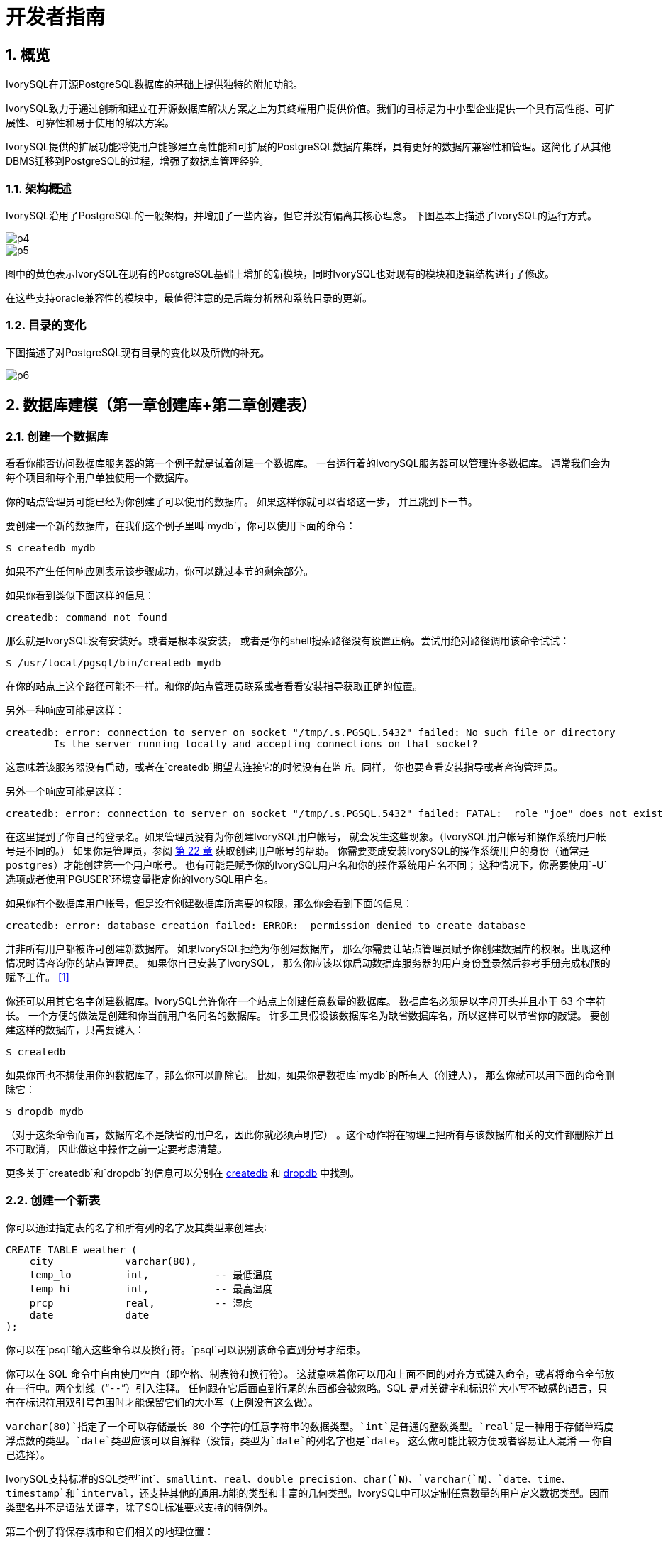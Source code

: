 
:sectnums:
:sectnumlevels: 5

:imagesdir: ./_images
= 开发者指南

== 概览

IvorySQL在开源PostgreSQL数据库的基础上提供独特的附加功能。

IvorySQL致力于通过创新和建立在开源数据库解决方案之上为其终端用户提供价值。我们的目标是为中小型企业提供一个具有高性能、可扩展性、可靠性和易于使用的解决方案。

IvorySQL提供的扩展功能将使用户能够建立高性能和可扩展的PostgreSQL数据库集群，具有更好的数据库兼容性和管理。这简化了从其他DBMS迁移到PostgreSQL的过程，增强了数据库管理经验。

### 架构概述

IvorySQL沿用了PostgreSQL的一般架构，并增加了一些内容，但它并没有偏离其核心理念。
下图基本上描述了IvorySQL的运行方式。

image::p4.png[]

image::p5.png[]


图中的黄色表示IvorySQL在现有的PostgreSQL基础上增加的新模块，同时IvorySQL也对现有的模块和逻辑结构进行了修改。

在这些支持oracle兼容性的模块中，最值得注意的是后端分析器和系统目录的更新。

### 目录的变化

下图描述了对PostgreSQL现有目录的变化以及所做的补充。

image::p6.png[]

== 数据库建模（第一章创建库+第二章创建表）

=== 创建一个数据库

看看你能否访问数据库服务器的第一个例子就是试着创建一个数据库。 一台运行着的IvorySQL服务器可以管理许多数据库。 通常我们会为每个项目和每个用户单独使用一个数据库。

你的站点管理员可能已经为你创建了可以使用的数据库。 如果这样你就可以省略这一步， 并且跳到下一节。

要创建一个新的数据库，在我们这个例子里叫`mydb`，你可以使用下面的命令：

```
$ createdb mydb
```

如果不产生任何响应则表示该步骤成功，你可以跳过本节的剩余部分。

如果你看到类似下面这样的信息：

```
createdb: command not found
```

那么就是IvorySQL没有安装好。或者是根本没安装， 或者是你的shell搜索路径没有设置正确。尝试用绝对路径调用该命令试试：

```
$ /usr/local/pgsql/bin/createdb mydb
```

在你的站点上这个路径可能不一样。和你的站点管理员联系或者看看安装指导获取正确的位置。

另外一种响应可能是这样：

```
createdb: error: connection to server on socket "/tmp/.s.PGSQL.5432" failed: No such file or directory
        Is the server running locally and accepting connections on that socket?
```

这意味着该服务器没有启动，或者在`createdb`期望去连接它的时候没有在监听。同样， 你也要查看安装指导或者咨询管理员。

另外一个响应可能是这样：

```
createdb: error: connection to server on socket "/tmp/.s.PGSQL.5432" failed: FATAL:  role "joe" does not exist
```

在这里提到了你自己的登录名。如果管理员没有为你创建IvorySQL用户帐号， 就会发生这些现象。（IvorySQL用户帐号和操作系统用户帐号是不同的。） 如果你是管理员，参阅 http://www.postgres.cn/docs/14/user-manag.html[第 22 章] 获取创建用户帐号的帮助。 你需要变成安装IvorySQL的操作系统用户的身份（通常是 `postgres`）才能创建第一个用户帐号。 也有可能是赋予你的IvorySQL用户名和你的操作系统用户名不同； 这种情况下，你需要使用`-U`选项或者使用`PGUSER`环境变量指定你的IvorySQL用户名。

如果你有个数据库用户帐号，但是没有创建数据库所需要的权限，那么你会看到下面的信息：

```
createdb: error: database creation failed: ERROR:  permission denied to create database
```

并非所有用户都被许可创建新数据库。 如果IvorySQL拒绝为你创建数据库， 那么你需要让站点管理员赋予你创建数据库的权限。出现这种情况时请咨询你的站点管理员。 如果你自己安装了IvorySQL， 那么你应该以你启动数据库服务器的用户身份登录然后参考手册完成权限的赋予工作。 http://www.postgres.cn/docs/14/tutorial-createdb.html#ftn.id-1.4.3.4.10.4[[1\]]

你还可以用其它名字创建数据库。IvorySQL允许你在一个站点上创建任意数量的数据库。 数据库名必须是以字母开头并且小于 63 个字符长。 一个方便的做法是创建和你当前用户名同名的数据库。 许多工具假设该数据库名为缺省数据库名，所以这样可以节省你的敲键。 要创建这样的数据库，只需要键入：

```
$ createdb
```



如果你再也不想使用你的数据库了，那么你可以删除它。 比如，如果你是数据库`mydb`的所有人（创建人）， 那么你就可以用下面的命令删除它：

```
$ dropdb mydb
```

（对于这条命令而言，数据库名不是缺省的用户名，因此你就必须声明它） 。这个动作将在物理上把所有与该数据库相关的文件都删除并且不可取消， 因此做这中操作之前一定要考虑清楚。

更多关于`createdb`和`dropdb`的信息可以分别在 http://www.postgres.cn/docs/14/app-createdb.html[createdb] 和 http://www.postgres.cn/docs/14/app-dropdb.html[dropdb] 中找到。

=== 创建一个新表

你可以通过指定表的名字和所有列的名字及其类型来创建表∶

```
CREATE TABLE weather (
    city            varchar(80),
    temp_lo         int,           -- 最低温度
    temp_hi         int,           -- 最高温度
    prcp            real,          -- 湿度
    date            date
);
```

你可以在`psql`输入这些命令以及换行符。`psql`可以识别该命令直到分号才结束。

你可以在 SQL 命令中自由使用空白（即空格、制表符和换行符）。 这就意味着你可以用和上面不同的对齐方式键入命令，或者将命令全部放在一行中。两个划线（“`--`”）引入注释。 任何跟在它后面直到行尾的东西都会被忽略。SQL 是对关键字和标识符大小写不敏感的语言，只有在标识符用双引号包围时才能保留它们的大小写（上例没有这么做）。

`varchar(80)`指定了一个可以存储最长 80 个字符的任意字符串的数据类型。`int`是普通的整数类型。`real`是一种用于存储单精度浮点数的类型。`date`类型应该可以自解释（没错，类型为`date`的列名字也是`date`。 这么做可能比较方便或者容易让人混淆 — 你自己选择）。

IvorySQL支持标准的SQL类型`int`、`smallint`、`real`、`double precision`、`char(*`N`*)`、`varchar(*`N`*)`、`date`、`time`、`timestamp`和`interval`，还支持其他的通用功能的类型和丰富的几何类型。IvorySQL中可以定制任意数量的用户定义数据类型。因而类型名并不是语法关键字，除了SQL标准要求支持的特例外。

第二个例子将保存城市和它们相关的地理位置：

```
CREATE TABLE cities (
    name            varchar(80),
    location        point
);
```

类型`point`就是一种IvorySQL特有数据类型的例子。

最后，我们还要提到如果你不再需要某个表，或者你想以不同的形式重建它，那么你可以用下面的命令删除它：

```
DROP TABLE tablename;
```

== 写入数据（SQL写入）参考第 6 章 数据操纵

当一个表被创建后，它不包含任何数据。在数据库发挥作用之前，首先要做的是插入数据。一次插入一行数据。你也可以在一个命令中插入多行，但不能插入不完整的行。即使只知道其中一些列的值，也必须创建完整的行。

要创建一个新行，使用 http://www.postgres.cn/docs/14/sql-insert.html[INSERT] 命令。这条命令要求提供表的名字和其中列的值。例如，考虑 http://www.postgres.cn/docs/14/ddl.html[第 5 章] 中的产品表：

```
CREATE TABLE products (
    product_no integer,
    name text,
    price numeric
);
```

一个插入一行的命令将是：

```
INSERT INTO products VALUES (1, 'Cheese', 9.99);
```

数据的值是按照这些列在表中出现的顺序列出的，并且用逗号分隔。通常，数据的值是文字（常量），但也允许使用标量表达式。

上面的语法的缺点是你必须知道表中列的顺序。要避免这个问题，你也可以显式地列出列。例如，下面的两条命令都有和上文那条 命令一样的效果：

```
INSERT INTO products (product_no, name, price) VALUES (1, 'Cheese', 9.99);
INSERT INTO products (name, price, product_no) VALUES ('Cheese', 9.99, 1);
```

许多用户认为明确列出列的名字是个好习惯。

如果你没有获得所有列的值，那么你可以省略其中的一些。在这种情况下，这些列将被填充为它们的缺省值。例如：

```
INSERT INTO products (product_no, name) VALUES (1, 'Cheese');
INSERT INTO products VALUES (1, 'Cheese');
```

第二种形式是IvorySQL的一个扩展。它从使用给出的值从左开始填充列，有多少个给出的列值就填充多少个列，其他列的将使用缺省值。

为了保持清晰，你也可以显式地要求缺省值，用于单个的列或者用于整个行：

```
INSERT INTO products (product_no, name, price) VALUES (1, 'Cheese', DEFAULT);
INSERT INTO products DEFAULT VALUES;
```



你可以在一个命令中插入多行：

```
INSERT INTO products (product_no, name, price) VALUES
    (1, 'Cheese', 9.99),
    (2, 'Bread', 1.99),
    (3, 'Milk', 2.99);
```



也可以插入查询的结果（可能没有行、一行或多行）：

```
INSERT INTO products (product_no, name, price)
  SELECT product_no, name, price FROM new_products
    WHERE release_date = 'today';
```

这提供了用于计算要插入的行的SQL查询机制（ http://www.postgres.cn/docs/14/queries.html[第 7 章] ）的全部功能。

.提示
****
在一次性插入大量数据时，考虑使用 http://www.postgres.cn/docs/14/sql-copy.html[COPY] 命令。它不如 http://www.postgres.cn/docs/14/sql-insert.html[INSERT] 命令那么灵活，但是更高效。
****

== 查询数据 参考 第七章查询的组合查询  第十五章 并行查询

=== 组合查询

两个查询的结果可以用集合操作并、交、差进行组合。语法是

```
query1 UNION [ALL] query2
query1 INTERSECT [ALL] query2
query1 EXCEPT [ALL] query2
```

*`query1`*和*`query2`*都是可以使用以上所有特性的查询。集合操作也可以嵌套和级连，例如

```
query1 UNION query2 UNION query3
```

实际执行的是：

```
(query1 UNION query2) UNION query3
```



`UNION`有效地把*`query2`*的结果附加到*`query1`*的结果上（不过我们不能保证这就是这些行实际被返回的顺序）。此外，它将删除结果中所有重复的行， 就象`DISTINCT`做的那样，除非你使用了`UNION ALL`。

`INTERSECT`返回那些同时存在于*`query1`*和*`query2`*的结果中的行，除非声明了`INTERSECT ALL`， 否则所有重复行都被消除。

`EXCEPT`返回所有在*`query1`*的结果中但是不在*`query2`*的结果中的行（有时侯这叫做两个查询的*差*）。同样的，除非声明了`EXCEPT ALL`，否则所有重复行都被消除。

为了计算两个查询的并、交、差，这两个查询必须是“并操作兼容的”，也就意味着它们都返回同样数量的列， 并且对应的列有兼容的数据类型，如 http://www.postgres.cn/docs/14/typeconv-union-case.html[第 10.5 节] 中描述的那样。

=== 并行查询

==== 并行查询如何工作

当优化器判断对于某一个特定的查询，并行查询是最快的执行策略时，优化器将创建一个查询计划。该计划包括一个 *Gather*或者*Gather Merge*节点。下面是一个简单的例子：

```
EXPLAIN SELECT * FROM pgbench_accounts WHERE filler LIKE '%x%';
                                     QUERY PLAN                                      
-------------------------------------------------------------------------------------
 Gather  (cost=1000.00..217018.43 rows=1 width=97)
   Workers Planned: 2
   ->  Parallel Seq Scan on pgbench_accounts  (cost=0.00..216018.33 rows=1 width=97)
         Filter: (filler ~~ '%x%'::text)
(4 rows)
```



在所有的情形下，`Gather`或*Gather Merge*节点都只有一个子计划，它是将被并行执行的计划的一部分。如果`Gather`或*Gather Merge*节点位于计划树的最顶层，那么整个查询将并行执行。如果它位于计划树的其他位置，那么只有查询中在它之下的那一部分会并行执行。在上面的例子中，查询只访问了一个表，因此除`Gather`节点本身之外只有一个计划节点。因为该计划节点是`Gather`节点的孩子节点，所以它会并行执行。

http://www.postgres.cn/docs/14/using-explain.html[使用 EXPLAIN] 命令, 你能看到规划器选择的工作者数量。当查询执行期间到达`Gather`节点时，实现用户会话的进程将会请求和规划器选中的工作者数量一样多的 http://www.postgres.cn/docs/14/bgworker.html[后台工作者进程] 。规划器将考虑使用的后台工作者的数量被限制为最多 http://www.postgres.cn/docs/14/runtime-config-resource.html#GUC-MAX-PARALLEL-WORKERS-PER-GATHER[max_parallel_workers_per_gather] 个。任何时候能够存在的后台工作者进程的总数由 http://www.postgres.cn/docs/14/runtime-config-resource.html#GUC-MAX-WORKER-PROCESSES[max_worker_processes] 和 http://www.postgres.cn/docs/14/runtime-config-resource.html#GUC-MAX-PARALLEL-WORKERS[max_parallel_workers] 限制。因此，一个并行查询可能会使用比规划中少的工作者来运行，甚至有可能根本不使用工作者。最优的计划可能取决于可用的工作者的数量，因此这可能会导致不好的查询性能。如果这种情况经常发生，那么就应当考虑一下提高`max_worker_processes`和`max_parallel_workers`的值，这样更多的工作者可以同时运行；或者降低`max_parallel_workers_per_gather`，这样规划器会要求少一些的工作者。

为一个给定并行查询成功启动的后台工作者进程都将会执行计划的并行部分。这些工作者的领导者也将执行该计划，不过它还有一个额外的任务：它还必须读取所有由工作者产生的元组。当整个计划的并行部分只产生了少量元组时，领导者通常将表现为一个额外的加速查询执行的工作者。反过来，当计划的并行部分产生大量的元组时，领导者将几乎全用来读取由工作者产生的元组并且执行`Gather`或`Gather Merge`节点上层计划节点所要求的任何进一步处理。在这些情况下，领导者所作的执行并行部分的工作将会很少。

当计划的并行部分的顶层节点是`Gather Merge`而不是`Gather`时，它表示每个执行计划并行部分的进程会产生有序的元组，并且领导者执行一种保持顺序的合并。相反，`Gather`会以任何方便的顺序从工作者读取元组，这会破坏可能已经存在的排序顺序。

==== 何时会用到并行查询？

有几种设置会导致查询规划器在任何情况下都不生成并行查询计划。为了让并行查询计划能够被生成，必须配置好下列设置。

- http://www.postgres.cn/docs/14/runtime-config-resource.html#GUC-MAX-PARALLEL-WORKERS-PER-GATHER[max_parallel_workers_per_gather] 必须被设置为大于零的值。这是一种特殊情况，更加普遍的原则是所用的工作者数量不能超过`max_parallel_workers_per_gather`所配置的数量。

此外，系统一定不能运行在单用户模式下。因为在单用户模式下，整个数据库系统运行在单个进程中，没有后台工作者进程可用。

如果下面的任一条件为真，即便对一个给定查询通常可以产生并行查询计划，规划器都不会为它产生并行查询计划：

- 查询要写任何数据或者锁定任何数据库行。如果一个查询在顶层或者 CTE 中包含了数据修改操作，那么不会为该查询产生并行计划。一种例外是，`CREATE TABLE ... AS`、`SELECT INTO`以及`CREATE MATERIALIZED VIEW`这些创建新表并填充它的命令可以使用并行计划。
- 查询可能在执行过程中被暂停。只要在系统认为可能发生部分或者增量式执行，就不会产生并行计划。例如：用 http://www.postgres.cn/docs/14/sql-declare.html[DECLARE CURSOR] 创建的游标将永远不会使用并行计划。类似地，一个`FOR x IN query LOOP .. END LOOP`形式的 PL/pgSQL 循环也永远不会使用并行计划，因为当并行查询进行时，并行查询系统无法验证循环中的代码执行起来是安全的。
- 使用了任何被标记为`PARALLEL UNSAFE`的函数的查询。大多数系统定义的函数都被标记为`PARALLEL SAFE`，但是用户定义的函数默认被标记为`PARALLEL UNSAFE`。参见 http://www.postgres.cn/docs/14/parallel-safety.html[第 15.4 节] 中的讨论。
- 该查询运行在另一个已经存在的并行查询内部。例如，如果一个被并行查询调用的函数自己发出一个 SQL 查询，那么该查询将不会使用并行计划。这是当前实现的一个限制，但是或许不值得移除这个限制，因为它会导致单个查询使用大量的进程。

即使对于一个特定的查询已经产生了并行查询计划，在一些情况下执行时也不会并行执行该计划。如果发生这种情况，那么领导者将会自己执行该计划在`Gather`节点之下的部分，就好像`Gather`节点不存在一样。上述情况将在满足下面的任一条件时发生：

- 因为后台工作者进程的总数不能超过 http://www.postgres.cn/docs/14/runtime-config-resource.html#GUC-MAX-WORKER-PROCESSES[max_worker_processes]，导致不能得到后台工作者进程。
- 由于为并行查询目的启动的后台工作者数量不能超过 http://www.postgres.cn/docs/14/runtime-config-resource.html#GUC-MAX-PARALLEL-WORKERS[max_parallel_workers] 这一限制而不能得到后台工作者。
- 客户端发送了一个执行消息，并且消息中要求取元组的数量不为零。执行消息可见 http://www.postgres.cn/docs/14/protocol-flow.html#PROTOCOL-FLOW-EXT-QUERY[扩展查询协议] 中的讨论。因为 http://www.postgres.cn/docs/14/libpq.html[libpq] 当前没有提供方法来发送这种消息，所以这种情况只可能发生在不依赖 libpq 的客户端中。如果这种情况经常发生，那在它可能发生的会话中设置 http://www.postgres.cn/docs/14/runtime-config-resource.html#GUC-MAX-PARALLEL-WORKERS-PER-GATHER[max_parallel_workers_per_gather] 为零是一个很好的主意，这样可以避免产生连续运行时次优的查询计划。

==== 并行计划

因为每个工作者只执行完成计划的并行部分，所以不可能简单地产生一个普通查询计划并使用多个工作者运行它。每个工作者都会产生输出结果集的一个完全，因而查询并不会比普通查询运行得更快甚至还会产生不正确的结果。相反，计划的并行部分一定被查询优化器在内部当作一个*部分计划*，即它必须被构建出来，这样每一个执行该计划的进程将以无重复地方式产生输出行的一个子集，即保证每一个所需要的输出行正好只被一个合作进程生成。通常，这意味着该查询的驱动表上的扫描必须是一种可并行的扫描。

===== 并行扫描

当前支持下列可并行的表扫描。

- 在一个***并行顺序扫描\***中，表块将在合作进程之间被划分。一次会分发一个块，这样对表的访问还是保持顺序方式。
- 在一个***并行位图堆扫描\***中，一个进程被选为领导者。这个进程执行对一个或者多个索引的扫描并且构建出一个位图指示需要访问哪些表块。这些表块接着会在合作进程之间划分（和并行顺序扫描中一样）。换句话说，堆扫描以并行方式进行但底层的索引扫描不是并行。
- 在一个***并行索引扫描\***或者***并行只用索引的扫描\***中，合作进程轮流从索引读取数据。当前，并行索引扫描仅有B-树索引支持。每一个进程将认领一个索引块并且扫描和返回该索引块引用的所有元组，其他进程可以同时地从一个不同的索引块返回元组。并行B-树扫描的结果会以每个工作者进程内的顺序返回。

其他扫描类型（例如非B-树索引的扫描）可能会在未来支持并行扫描。

===== 并行连接

正如在非并行计划中那样，驱动表可能被使用嵌套循环、哈希连接或者归并连接连接到一个或者多个其他表。连接的内侧可以是任何类型的被规划器支持的非并行计划，假设它能够安全地在并行工作者中运行。根据连接类型，内侧还可以是一种并行计划。

- 在一个***嵌套循环连接\***中，内侧总是非并行的。尽管它会被完全执行，如果内侧是一个索引扫描也会很高效，因为外侧元组以及在索引中查找值的循环会被划分到多个合作进程。
- 在一个***归并连接\***中，内侧总是一个非并行计划并且因此会被完全执行。这可能是不太高效的，特别是在排序必须被执行时，因为在每一个合作进程中工作数据和结果数据是重复的。
- 在一个***哈希连接\***（没有“并行”前缀）中，每个合作进程都会完全执行内侧以构建哈希表的相同。如果哈希表很大或者该计划开销很大，这种方式就很低效。在一个***并行哈希连接\***中，内侧是一个***并行哈希\***，它把构建共享哈希表的工作划分到多个合作进程。

===== 并行聚集

IvorySQL通过按两个阶段进行聚集来支持并行聚集。首先，每个参与到查询并行部分的进程执行一个聚集步骤，为该进程注意到的每个分组产生一个部分结果。这在计划中反映为一个`Partial Aggregate`节点。然后，部分结果通过`Gather`或者`Gather Merge`被传输到领导者。最后，领导者对来自所有工作者的结果进行重新聚集得到最终的结果。这在计划中反映为一个`Finalize Aggregate`节点。

因为`Finalize Aggregate`节点运行在领导者进程上，如果查询产生的分组数相对于其输入行数来说比较大，则查询规划器不会喜欢它。例如，在最坏的情况下，`Finalize Aggregate`节点看到的分组数可能与所有工作者进程在`Partial Aggregate`阶段看到的输入行数一样多。对于这类情况，使用并行聚集显然得不到性能收益。查询规划器会在规划过程中考虑这一点并且不太会在这种情况下选择并行聚集。

并行聚集并非在所有情况下都被支持。每一个聚集都必须是对并行 http://www.postgres.cn/docs/14/parallel-safety.html[安全的] 并且必须有一个组合函数。如果该聚集有一个类型为`internal`的转移状态，它必须有序列化和反序列化函数。更多细节请参考 http://www.postgres.cn/docs/14/sql-createaggregate.html[CREATE AGGREGATE]。如果任何聚集函数调用包含`DISTINCT`或`ORDER BY`子句，则不支持并行聚集。对于有序集聚集或者当查询涉及`GROUPING SETS`时，也不支持并行聚集。只有在查询中涉及的所有连接也是该计划并行部分的组成部分时，才能使用并行聚集。

===== 并行Append

只要当IvorySQL需要从多个源中整合行到一个单一结果集时，它会使用`Append`或`MergeAppend`计划节点。在实现`UNION ALL`或扫描分区表时常常会发生这种情况。就像这些节点可以被用在任何其他计划中一样，它们可以被用在并行计划中。不过，在并行计划中，规划器使用的是`Parallel Append`节点。

当一个`Append`节点被用在并行计划中时，每个进程将按照子计划出现的顺序执行子计划，这样所有的参与进程会合作执行第一个子计划直到它被完成，然后同时移动到第二个计划。而在使用`Parallel Append`时，执行器将把它的子计划尽可能均匀地散布在参与进程中，这样多个子计划会被同时执行。这避免了竞争，也避免了子计划在那些不执行它的进程中产生启动代价。

此外，和常规的`Append`节点不同（在并行计划中使用时仅有部分子计划），`Parallel Append`节点既可以有部分子计划也可以有非部分子计划。非部分子计划将仅被单个进程扫描，因为扫描它们不止一次会产生重复的结果。因此涉及到追加多个结果集的计划即使在没有有效的部分计划可用时，也能实现粗粒度的并行。例如，考虑一个针对分区表的查询，它只能通过使用一个不支持并行扫描的索引来实现。规划器可能会选择常规`Index Scan`计划的`Parallel Append`。每个索引扫描必须被单一的进程执行完，但不同的扫描可以由不同的进程同时执行。

http://www.postgres.cn/docs/14/runtime-config-query.html#GUC-ENABLE-PARALLEL-APPEND[enable_parallel_append] 可以被用来禁用这种特性。

===== 并行计划小贴士

如果我们想要一个查询能产生并行计划但事实上又没有产生，可以尝试减小 http://www.postgres.cn/docs/14/runtime-config-query.html#GUC-PARALLEL-SETUP-COST[parallel_setup_cost] 或者 http://www.postgres.cn/docs/14/runtime-config-query.html#GUC-PARALLEL-TUPLE-COST[parallel_tuple_cost]。当然，这个计划可能比规划器优先产生的顺序计划还要慢，但也不总是如此。如果将这些设置为很小的值（例如把它们设置为零）也不能得到并行计划，那就可能是有某种原因导致查询规划器无法为你的查询产生并行计划。可能的原因可见 http://www.postgres.cn/docs/14/when-can-parallel-query-be-used.html[第 15.2 节] 和 http://www.postgres.cn/docs/14/parallel-safety.html[第 15.4 节]。

在执行一个并行计划时，可以用`EXPLAIN (ANALYZE,VERBOSE)`来显示每个计划节点在每个工作者上的统计信息。这些信息有助于确定是否所有的工作被均匀地分发到所有计划节点以及从总体上理解计划的性能特点。

== 事务（参考Sql命令）

=== ABORT — 中止当前事务

==== 大纲

```
ABORT [ WORK | TRANSACTION ] [ AND [ NO ] CHAIN ]
```

==== 描述

`ABORT`回滚当前事务并且导致由该事务所作的所有更新被丢弃。这个命令的行为与标准SQL命令 http://www.postgres.cn/docs/14/sql-rollback.html[`ROLLBACK`] 的行为一样，并且只是为了历史原因存在。

==== 参数

- `WORK` `TRANSACTION`

  可选关键词。它们没有效果。

- `AND CHAIN`

  如果规定了`AND CHAIN` ，新事务立即启动，具有与刚刚完成的事务相同的事务特征(参见 http://www.postgres.cn/docs/14/sql-set-transaction.html[`SET TRANSACTION`])。否则，不会启动新事务。

==== 注解

使用 http://www.postgres.cn/docs/14/sql-commit.html[`COMMIT`] 成功地终止一个事务。

在一个事务块之外发出`ABORT`会发出一个警告消息并且不会产生效果。

==== 例子

中止所有更改：

```
ABORT;
```

==== 兼容性

这个命令是一个因为历史原因而存在的IvorySQL扩展。`ROLLBACK`是等效的标准 SQL 命令。

=== BEGIN — 开始一个事务块

==== 大纲

```
BEGIN [ WORK | TRANSACTION ] [ transaction_mode [, ...] ]

其中 transaction_mode 是以下之一：

    ISOLATION LEVEL { SERIALIZABLE | REPEATABLE READ | READ COMMITTED | READ UNCOMMITTED }
    READ WRITE | READ ONLY
    [ NOT ] DEFERRABLE
```

==== 描述

`BEGIN`开始一个事务块，也就是说所有 `BEGIN`命令之后的所有语句将被在一个 事务中执行，直到给出一个显式的 http://www.postgres.cn/docs/14/sql-commit.html[`COMMIT`] 或者 http://www.postgres.cn/docs/14/sql-rollback.html[`ROLLBACK`]。 默认情况下（没有`BEGIN`）， IvorySQL在 “自动提交”模式中执行事务，也就是说每个语句都 在自己的事务中执行并且在语句结束时隐式地执行一次提交（如果执 行成功，否则会完成一次回滚）。

在一个事务块内的语句会执行得更快，因为事务的开始/提交也要求可观 的 CPU 和磁盘活动。在进行多个相关更改时，在一个事务内执行多个语 句也有助于保证一致性：在所有相关更新还没有完成之前，其他会话将不 能看到中间状态。

如果指定了隔离级别、读/写模式或者延迟模式，新事务也会有那些特性， 就像执行了 http://www.postgres.cn/docs/14/sql-set-transaction.html[`SET TRANSACTION`]一样。

==== 参数

- `WORK` `TRANSACTION`

  可选的关键词。它们没有效果。

这个语句其他参数的含义请参考 http://www.postgres.cn/docs/14/sql-set-transaction.html[SET TRANSACTION]。

==== 注解

http://www.postgres.cn/docs/14/sql-start-transaction.html[`START TRANSACTION`]具有和`BEGIN` 相同的功能。

使用 http://www.postgres.cn/docs/14/sql-commit.html[`COMMIT`] 或者 http://www.postgres.cn/docs/14/sql-rollback.html[`ROLLBACK`]来终止一个事务块。

在已经在一个事务块中时发出`BEGIN`将惹出一个警告 消息。事务状态不会被影响。要在一个事务块中嵌套事务，可以使用保 存点（见 http://www.postgres.cn/docs/14/sql-savepoint.html[SAVEPOINT]）。

由于向后兼容的原因，连续的 *`transaction_modes`* 之间的逗号可以被省略。

==== 示例

开始一个事务块：

```
BEGIN;
```

==== 兼容性

`BEGIN` 是一种 IvorySQL语言扩展。它等效于 SQL 标准的命令 http://www.postgres.cn/docs/14/sql-start-transaction.html[`START TRANSACTION`]，它的参考页 包含额外的兼容性信息。

`DEFERRABLE` *`transaction_mode`* 是一种IvorySQL语言扩展。

附带地，`BEGIN` 关键词被用于嵌入式 SQL 中的一种 不同目的。在移植数据库应用时，我们建议小心对待事务语义。


=== COMMIT — 提交当前事务

==== 大纲

`COMMIT`提交当前事务。所有由该事务所作的更改会变得对他人可见并且被保证在崩溃发生时仍能持久。

==== 参数

`WORK` `TRANSACTION`::
可选的关键词。它们没有效果。

`AND CHAIN`::
如果指定了 `AND CHAIN`，则立即启动与刚刚完成的事务具有相同事务特征（参见 http://www.postgres.cn/docs/14/sql-set-transaction.html[SET TRANSACTION]）的新事务。 否则，没有新事务被启动。

==== 注解

使用http://www.postgres.cn/docs/14/sql-rollback.html[ROLLBACK]中止一个事务。

当不在一个事务内时发出 `COMMIT` 不会 产生危害，但是它会产生一个警告消息。当 `COMMIT AND CHAIN` 不在事务内时是一个错误。

==== 示例

要提交当前事务并且让所有更改持久化：

```
COMMIT;
```

==== 兼容性

命令 `COMMIT` 符合 SQL 标准。 表单 `COMMIT TRANSACTION` 为IvorySQL扩展。

=== COMMIT PREPARED — 提交一个早前为两阶段提交预备的事务

==== 大纲

```
COMMIT PREPARED transaction_id
```

==== 描述

`COMMIT PREPARED` 提交一个处于预备状态的事务。

==== 参数

*`transaction_id`*::
要被提交的事务的事务标识符。

==== 注解

要提交一个预备的事务，你必须是原先执行该事务的同一用户或者超级用户。 但是不需要处于执行该事务的同一会话中。

这个命令不能在一个事务块中执行。该预备事务将被立刻提交。

http://www.postgres.cn/docs/14/view-pg-prepared-xacts.html[`pg_prepared_xacts`] 系统视图中列出了所有当前可用的预备事务。

==== 例子

提交由事务标识符`foobar`标识的事务：

```
COMMIT PREPARED 'foobar';
```

==== 兼容性

`COMMIT PREPARED` 是一种 IvorySQL扩展。其意图是用于 外部事务管理系统，其中有些已经被标准涵盖（例如 X/Open XA）， 但是那些系统的 SQL 方面未被标准化。

=== END - 提交当前事务

==== 大纲

```
END [ WORK | TRANSACTION ] [ AND [ NO ] CHAIN ]
```

==== 描述

`END`提交当前事务。 所有该事务做的更改便得对他人可见并且被保证发生崩溃时仍然是持久的。 这个命令是一种IvorySQL扩展，它等效于 http://www.postgres.cn/docs/14/sql-commit.html[`COMMIT`]。

==== 参数

`WORK` `TRANSACTION`::
可选关键词，它们没有效果。

`AND CHAIN`::
如果规定了`AND CHAIN`，则立即启动与刚完成事务具有相同事务特征(参见 http://www.postgres.cn/docs/14/sql-set-transaction.html[SET TRANSACTION])的新事务。否则，没有新事务被启动。

==== 注解

使用 http://www.postgres.cn/docs/14/sql-rollback.html[`ROLLBACK`]可以中止一个事务。

当不在一个事务中时发出 `END` 没有危害，但是会 产生一个警告消息。

==== 示例

要提交当前事务并且让所有更改持久化：

```
END;
```

==== 兼容性

`END` 是一种IvorySQL扩展，它提供和 http://www.postgres.cn/docs/14/sql-commit.html[`COMMIT`]等效的功能，后者在 SQL 标准中指定。

=== PREPARE TRANSACTION — 为两阶段提交准备当前事务

==== 大纲

```
PREPARE TRANSACTION transaction_id
```

==== 描述

`PREPARE TRANSACTION` 为两阶段提交准备 当前事务。在这个命令之后，该事务不再与当前会话关联。相反，它的状态 被完全存储在磁盘上，并且有很高的可能性它会被提交成功（即便在请求提 交前发生数据库崩溃）。

一旦被准备好，事务稍后就可以分别用 http://www.postgres.cn/docs/14/sql-commit-prepared.html[`COMMIT PREPARED`]或者 http://www.postgres.cn/docs/14/sql-rollback-prepared.html[`ROLLBACK PREPARED`]提交或者回滚。 可以从任何会话而不仅仅是执行原始事务的会话中发出这些命令。

从发出命令的会话的角度来看，`PREPARE TRANSACTION`不像 `ROLLBACK` 命令： 在执行它之后，就没有活跃的当前事务，并且该预备事务的效果也不再可见（ 如果该事务被提交，效果将重新变得可见）。

如果由于任何原因 `PREPARE TRANSACTION` 命令失败，它会变成一个 `ROLLBACK` ：当前事务会被取消。

==== 参数

*`transaction_id`*::
一个任意的事务标识符， `COMMIT PREPARED` 或者`ROLLBACK PREPARED` 以后将用这个标识符来标识这个事务。该标识符必须写成一个字符串,并且长度必须小于 200 字节。它也不能与任何当前已经准备好的事务的标识符相同。

==== 注解

`PREPARE TRANSACTION` 并不是设计为在应用或者交互式 会话中使用。它的目的是允许一个外部事务管理器在多个数据库或者其他事务性 来源之间执行原子的全局事务。除非你在编写一个事务管理器，否则你可能不会 用到`PREPARE TRANSACTION`。

这个命令必须在一个事务块中使用。事务块用 http://www.postgres.cn/docs/14/sql-begin.html[`BEGIN`]开始。

当前在已经执行过任何涉及到临时表或者会话的临时命名空间、创建带 `WITH HOLD` 的游标或者执行 `LISTEN`、`UNLISTEN` 或 `NOTIFY` 的 事务中，不允许`PREPARE`该事务。这些特性与当前会话 绑定得太过紧密，所以对一个要被准备的事务来说没有什么用处。

如果用 `SET`（不带 `LOCAL` 选项）修改过事务的 任何运行时参数，这些效果会持续到 `PREPARE TRANSACTION` 之后，并且将不会被后续的任何 `COMMIT PREPARED` 或 `ROLLBACK PREPARED` 所影响。因此，在这一 方面`PREPARE TRANSACTION` 的行为更像 `COMMIT` 而不是`ROLLBACK`。

所有当前可用的准备好事务被列在 http://www.postgres.cn/docs/14/view-pg-prepared-xacts.html[`pg_prepared_xacts`]系统视图中。

==== 小心

让一个事务处于准备好状态太久是不明智的。这将会干扰  `VACUUM` 回收存储的能力，并且在极限情况下可能导致 数据库关闭以阻止事务 ID 回卷（见 http://www.postgres.cn/docs/14/routine-vacuuming.html#VACUUM-FOR-WRAPAROUND[第 25.1.5 节]）。还要记住，该事务会继续持有 它已经持有的锁。该特性的设计用法是，只要一个外部事务管理器已经验证 其他数据库也准备好了要提交，一个准备好的事务将被正常地提交或者回滚。

如果没有建立一个外部事务管理器来跟踪准备好的事务并且确保它们被迅速地 结束，最好禁用准备好事务特性（设置 http://www.postgres.cn/docs/14/runtime-config-resource.html#GUC-MAX-PREPARED-TRANSACTIONS[max_prepared_transactions] 为零）。这将防止意外 地创建准备好事务，不然该事务有可能被忘记并且最终导致问题。

==== 例子

为两阶段提交准备当前事务，使用 `foobar` 作为事务标识符：

```
PREPARE TRANSACTION 'foobar';
```

==== 兼容性

`PREPARE TRANSACTION` 是一种 IvorySQL扩展。其意图是用于 外部事务管理系统，其中有些已经被标准涵盖（例如 X/Open XA）， 但是那些系统的 SQL 方面未被标准化。

=== ROLLBACK — 中止当前事务

==== 大纲

```
ROLLBACK [ WORK | TRANSACTION ] [ AND [ NO ] CHAIN ]
```

==== 描述

`ROLLBACK` 回滚当前事务并且导致 该事务所作的所有更新都被抛弃。

==== 参数

`WORK` `TRANSACTION`::
可选关键词，没有效果。

`AND CHAIN`::
如果指定了 `AND CHAIN` ，则立即启动与刚刚完成事务具有相同事务特征（参见 http://www.postgres.cn/docs/14/sql-set-transaction.html[SET TRANSACTION]）的新事务。 否则，不会启动任何新事务。

==== 注解

使用 http://www.postgres.cn/docs/14/sql-commit.html[`COMMIT`]可成功地终止一个事务。

在一个事务块之外发出 `ROLLBACK` 会发出一个警告并且不会有效果。 事务块之外的 `ROLLBACK AND CHAIN` 是一个错误。

==== 示例

要中止所有更改：

```
ROLLBACK;
```

==== 兼容性

命令 `ROLLBACK` 符合 SQL 标准。窗体 `ROLLBACK TRANSACTION` 是一个IvorySQL扩展。

=== ROLLBACK PREPARED — 取消一个之前为两阶段提交准备好的事务

==== 大纲

```
ROLLBACK PREPARED transaction_id
```

==== 描述

`ROLLBACK PREPARED` 回滚一个处于准备好状态的事务。

==== 参数

*`transaction_id`*::
要被回滚的事务的事务标识符。

==== 注解

要回滚一个准备好的事务，你必须是原先执行该事务的同一个用户或者 是一个超级用户。但是你必须处在执行该事务的同一个会话中。

这个命令不能在一个事务块内被执行。准备好的事务会被立刻回滚。

http://www.postgres.cn/docs/14/view-pg-prepared-xacts.html[`pg_prepared_xacts`] 系统视图中列出了当前可用的所有准备好的事务。

==== 例子

用事务标识符 `foobar` 回滚对应的事务：

```
ROLLBACK PREPARED 'foobar';
```

==== 兼容性

`ROLLBACK PREPARED` 是一种 IvorySQL扩展。其意图是用于 外部事务管理系统，其中有些已经被标准涵盖（例如 X/Open XA）， 但是那些系统的 SQL 方面未被标准化。

=== SAVEPOINT — 在当前事务中定义一个新的保存点

==== 大纲

```
SAVEPOINT savepoint_name
```

==== 描述

`SAVEPOINT` 在当前事务中建立一个新保存点。

保存点是事务内的一种特殊标记，它允许所有在它被建立之后执行的命令被回滚，把该事务的状态恢复到它处于保存点时的样子。

==== 参数

*`savepoint_name`*::
给新保存点的名字。

==== 注解

使用 http://www.postgres.cn/docs/14/sql-rollback-to.html[`ROLLBACK TO`]回滚到一个保存点。 使用 http://www.postgres.cn/docs/14/sql-release-savepoint.html[`RELEASE SAVEPOINT`]销毁一个保存点， 但保持在它被建立之后执行的命令的效果。

保存点只能在一个事务块内建立。可以在一个事务内定义多个保存点。

==== 示例

要建立一个保存点并且后来撤销在它建立之后执行的所有命令的效果：

```
BEGIN;
    INSERT INTO table1 VALUES (1);
    SAVEPOINT my_savepoint;
    INSERT INTO table1 VALUES (2);
    ROLLBACK TO SAVEPOINT my_savepoint;
    INSERT INTO table1 VALUES (3);
COMMIT;
```

上面的事务将插入值 1 和 3，但不会插入 2。

要建立并且稍后销毁一个保存点：

```
BEGIN;
    INSERT INTO table1 VALUES (3);
    SAVEPOINT my_savepoint;
    INSERT INTO table1 VALUES (4);
    RELEASE SAVEPOINT my_savepoint;
COMMIT;
```

上面的事务将插入 3 和 4。

==== 兼容性

当建立另一个同名保存点时，SQL要求之前的那个保存点自动被销毁。在IvorySQL中，旧的保存点会被保留，不过在进行 回滚或释放时只能使用最近的那一个（用 `RELEASE SAVEPOINT`释放较新的保存点将会导致较旧的保存点再次变得可以被 `ROLLBACK TO SAVEPOINT` 和 `RELEASE SAVEPOINT` 访问）。在其他方面，`SAVEPOINT`完全符合SQL。

=== SET CONSTRAINTS — 为当前事务设置约束检查时机

==== 大纲

```
SET CONSTRAINTS { ALL | name [, ...] } { DEFERRED | IMMEDIATE }
```

==== 描述

`SET CONSTRAINTS` 设置当前事务内约束检查的行为。`IMMEDIATE` 约束在每个语句结束时被检查。 `DEFERRED` 约束直到事务提交时才被检查。每个约束都有 自己的 `IMMEDIATE` 或 `DEFERRED` 模式。

在创建时，一个约束会被给定三种特性之一： `DEFERRABLE INITIALLY DEFERRED`、 `DEFERRABLE INITIALLY IMMEDIATE` 或者 `NOT DEFERRABLE` 。第三类总是 `IMMEDIATE` 并且不会受到 `SET CONSTRAINTS` 命令的影响。前两类在每个 事务开始时都处于指定的模式，但是它们的行为可以在一个事务内用 `SET CONSTRAINTS` 更改。

带有一个约束名称列表的 `SET CONSTRAINTS` 只更改那些约束（都必须是可延迟的）的模式。每一个约束名称都可以是 模式限定的。如果没有指定模式名称，则当前的模式搜索路径将被用来寻找 第一个匹配的名称。`SET CONSTRAINTS ALL` 更改所有可延迟约束的模式。

当 `SET CONSTRAINTS` 把一个约束的模式从 `DEFERRED` 改成 `IMMEDIATE` 时， 新模式会有追溯效果：任何还没有解决的数据修改（本来会在事务结束时 被检查）会转而在 `SET CONSTRAINTS` 命令 的执行期间被检查。如果任何这种约束被违背， `SET CONSTRAINTS` 将会失败（并且不会改 变该约束模式）。这样，`SET CONSTRAINTS` 可以被用来在一个事务中的特定点强制进 行约束检查。

当前，只有 `UNIQUE`、`PRIMARY KEY`、 `REFERENCES`（外键）以及 `EXCLUDE` 约束受到这个设置的影响。 `NOT NULL` 以及 `CHECK` 约束总是在一行 被插入或修改时立即检查（**不是**在语句结束时）。 没有被声明为 `DEFERRABLE` 的唯一和排除约束也会被 立刻检查。

被声明为“约束触发器”的触发器的引发也受到这个设置 的控制 — 它们会在相关约束被检查的同时被引发。

==== 注解

因为IvorySQL并不要求约束名称在模式内唯一（但是在表内要求唯一），可能有多于一个约束匹配指定的约束名称。在这种 情况下 `SET CONSTRAINTS` 将会在所有的匹配上操作。 对于一个非模式限定的名称，一旦在搜索路径中的某个模式中发现一个或者多个匹配，路径中后面的模式将不会被搜索。

这个命令只修改当前事务内约束的行为。在事务块外部发出这个命令会产生一个警告并且也不会有任何效果。

==== 兼容性

这个命令符合 SQL 标准中定义的行为，但有一点限制：在 IvorySQL中，它不会应用在 `NOT NULL` 和 `CHECK` 约束上。还有，IvorySQL会立刻检查非可延迟的 唯一约束，而不是按照标准建议的在语句结束时检查。

=== SET TRANSACTION — 设置当前事务的特性

==== 大纲

```
SET TRANSACTION transaction_mode [, ...]
SET TRANSACTION SNAPSHOT snapshot_id
SET SESSION CHARACTERISTICS AS TRANSACTION transaction_mode [, ...]

其中 transaction_mode 是下列之一：

    ISOLATION LEVEL { SERIALIZABLE | REPEATABLE READ | READ COMMITTED | READ UNCOMMITTED }
    READ WRITE | READ ONLY
    [ NOT ] DEFERRABLE
```

==== 描述

`SET TRANSACTION` 命令设置当前 会话的特性。`SET SESSION CHARACTERISTICS` 设置一个会话后续事务的默认 事务特性。在个体事务中可以用 `SET TRANSACTION`覆盖这些默认值。

可用的事务特性是事务隔离级别、事务访问模式（读/写或只读）以及 可延迟模式。此外，可以选择一个快照，不过只能用于当前事务而不能 作为会话默认值。

一个事务的隔离级别决定当其他事务并行运行时该事务能看见什么数据：

`READ COMMITTED`::
一个语句只能看到在它开始前提交的行。这是默认值。

`REPEATABLE READ`::
当前事务的所有语句只能看到这个事务中执行的第一个查询或者数据修改语句之前提交的行。

`SERIALIZABLE`::
当前事务的所有语句只能看到这个事务中执行的第一个查询或者数据修改语句之前提交的行。如果并发的可序列化事务间的读写模式可能导致一种那些事务串行（一次一个）执行时不可能出现的情况，其中之一将会被回滚并且得到一个 `serialization_failure`错误。

SQL 标准定义了一种额外的级别：`READ UNCOMMITTED`。在IvorySQL中 `READ UNCOMMITTED` 被视作 `READ COMMITTED`。

一个事务执行了第一个查询或者数据修改语句（ `SELECT`、 `INSERT`、`DELETE`、 `UPDATE`、`FETCH` 或 `COPY`）之后就无法更改事务隔离级别。 更多有关事务隔离级别和并发控制的信息可见 http://www.postgres.cn/docs/14/mvcc.html[第 13 章]。

事务的访问模式决定该事务是否为读/写或者只读。读/写是默认值。 当一个事务为只读时，如果SQL命令 `INSERT`、`UPDATE`、 `DELETE` 和 `COPY FROM` 要写的表不是一个临时表，则它们不被允许。不允许 `CREATE`、`ALTER`以及 `DROP` 命令。不允许 `COMMENT`、 `GRANT`、`REVOKE`、 `TRUNCATE`。如果 `EXPLAIN ANALYZE` 和`EXECUTE` 要执行的命令是上述命令之一，则它们也不被允许。这是一种高层的只读概念，它不能阻止所有对磁盘的写入。

只有事务也是 `SERIALIZABLE` 以及 `READ ONLY` 时，`DEFERRABLE` 事务属性才会有效。当一个事务的所有这三个属性都被选择时，该事务在第一次获取其快照时可能会阻塞，在那之后它运行时就不会有 `SERIALIZABLE` 事务的开销并且不会有任何牺牲或者被一次序列化失败取消的风险。这种模式很适合于长时间运行的报表或者备份。

`SET TRANSACTION SNAPSHOT` 命令允许新的事务使用与一个现有事务相同的 *快照* 运行。已经存在的事务必须已经把它的快照用 `pg_export_snapshot` 函数（见 http://www.postgres.cn/docs/14/functions-admin.html#FUNCTIONS-SNAPSHOT-SYNCHRONIZATION[第 9.27.5 节]）导出。该函数会返回一个快照标识符，`SET TRANSACTION SNAPSHOT` 需要被给定一个快照标识符来指定要导入的快照。在这个命令中该标识符必须被写成一个字符串，例如 `'000003A1-1'`。 `SET TRANSACTION SNAPSHOT` 只能在一个事务的开始执行，并且要在该事务的第一个查询或者数据修改语句（ `SELECT`、 `INSERT`、`DELETE`、 `UPDATE`、`FETCH`或 `COPY`）之前执行。此外，该事务必须已经被设置为`SERIALIZABLE` 或者 `REPEATABLE READ` 隔离级别（否则，该快照将被立刻抛弃，因为 `READ COMMITTED` 模式会为每一个命令取一个新快照）。如果导入事务使用了`SERIALIZABLE` 隔离级别，那么导入快照的事务必须也使用该隔离级别。还有，一个非只读可序列化事务不能导入来自只读事务的快照。

==== 注解

如果执行 `SET TRANSACTION` 之前没有 `START TRANSACTION` 或者 `BEGIN`，它会发出一个警告并且不会有任何效果。

可以通过在 `BEGIN` 或者 `START TRANSACTION` 中指定想要的 `*transaction_modes*` 来省掉 `SET TRANSACTION`。但是在 `SET TRANSACTION SNAPSHOT` 中该选项不可用。

会话默认的事务模式也可以通过配置参数 http://www.postgres.cn/docs/14/runtime-config-client.html#GUC-DEFAULT-TRANSACTION-ISOLATION[default_transaction_isolation]、 http://www.postgres.cn/docs/14/runtime-config-client.html#GUC-DEFAULT-TRANSACTION-READ-ONLY[default_transaction_read_only] 和 http://www.postgres.cn/docs/14/runtime-config-client.html#GUC-DEFAULT-TRANSACTION-DEFERRABLE[default_transaction_deferrable] 来设置或检查（实际上 `SET SESSION CHARACTERISTICS`只是用 `SET` 设置这些变量的等效体）。这意味着可以通过配置文件、 `ALTER DATABASE` 等方式设置默认值。详见 http://www.postgres.cn/docs/14/runtime-config.html[第 20 章]。

当前事务的模式可以类似的通过配置参数 http://www.postgres.cn/docs/14/runtime-config-client.html#GUC-TRANSACTION-ISOLATION[transaction_isolation]、 http://www.postgres.cn/docs/14/runtime-config-client.html#GUC-TRANSACTION-READ-ONLY[transaction_read_only]、和 http://www.postgres.cn/docs/14/runtime-config-client.html#GUC-TRANSACTION-DEFERRABLE[transaction_deferrable] 来设置或检查。设置这其中一个参数的作用与相应的 `SET TRANSACTION` 选项相同，在它何时可以完成方面，也有相同的限制。但是，这些参数不能在配置文件中设置，或者从活动SQL以外的任何来源来设置。

==== 示例

要用一个已经存在的事务的同一快照开始一个新事务，首先要从该现有 事务导出快照。这将会返回快照标识符，例如：

```
BEGIN TRANSACTION ISOLATION LEVEL REPEATABLE READ;
SELECT pg_export_snapshot();
 pg_export_snapshot
---------------------
 00000003-0000001B-1
(1 row)
```

然后在一个新开始的事务的开头把该快照标识符用在一个 `SET TRANSACTION SNAPSHOT` 命令中：

```
BEGIN TRANSACTION ISOLATION LEVEL REPEATABLE READ;
SET TRANSACTION SNAPSHOT '00000003-0000001B-1';
```

==== 兼容性

SQL标准中定义了这些命令，不过 `DEFERRABLE` 事务模式和 `SET TRANSACTION SNAPSHOT` 形式除外，这两者是 IvorySQL扩展。

`SERIALIZABLE` 是标准中默认的事务隔离级别。在 IvorySQL中默认值是普通的 `READ COMMITTED`，但是你可以按上述的方式更改。

在SQL标准中，可以用这些命令设置一个其他的事务特性：诊断区域 的尺寸。这个概念与嵌入式SQL有关，并且因此没有在IvorySQL服务器中实现。

SQL 标准要求连续的 *`transaction_modes`* 之间有逗号，但是出于历史原因IvorySQL允许省略逗号。

=== START TRANSACTION — 开始一个事务块

==== 大纲

```
START TRANSACTION [ transaction_mode [, ...] ]

其中 transaction_mode 是下列之一：

    ISOLATION LEVEL { SERIALIZABLE | REPEATABLE READ | READ COMMITTED | READ UNCOMMITTED }
    READ WRITE | READ ONLY
    [ NOT ] DEFERRABLE
```

==== 描述

这个命令开始一个新的事务块。如果指定了隔离级别、读写模式 或者可延迟模式，新的事务将会具有这些特性，就像执行了 http://www.postgres.cn/docs/14/sql-set-transaction.html[`SET TRANSACTION`]一样。这和 http://www.postgres.cn/docs/14/sql-begin.html[`BEGIN`]命令一样。

==== 参数

这些参数对于这个语句的含义可参考 http://www.postgres.cn/docs/14/sql-set-transaction.html[SET TRANSACTION]。

==== 兼容性

在标准中，没有必要发出 `START TRANSACTION` 来开始一个事务块：任何SQL命令会隐式地开始一个块。 IvorySQL的行为可以被视作在每个命令之后隐式地发出一个没有跟随在 `START TRANSACTION` （ 或者`BEGIN`）之后的 `COMMIT` 并且因此通常被称作 “自动提交”。为了方便，其他关系型数据库系统也可能会 提供自动提交特性。

`DEFERRABLE` *`transaction_mode`* 是一种IvorySQL语言扩展。

SQL标准要求在连续的 *`transaction_modes`* 之间有逗号，但是由于历史原因IvorySQL允许省略逗号。

== Sql参考（第 4 章 SQL语法）

=== 词法结构

SQL输入由一个 *命令* 序列组成。一个命令由一个 *记号* 的序列构成，并由一个分号（“;”）终结。输入流的末端也会标志一个命令的结束。具体哪些记号是合法的与具体命令的语法有关。

一个记号可以是一个 *关键词*、一个 *标识符*、一个 *带引号的标识符*、一个 *literal*（或常量）或者一个特殊字符符号。记号通常以空白（空格、制表符、新行）来分隔，但在无歧义时并不强制要求如此（唯一的例子是一个特殊字符紧挨着其他记号）。

例如，下面是一个（语法上）合法的SQL输入：

```
SELECT * FROM MY_TABLE;
UPDATE MY_TABLE SET A = 5;
INSERT INTO MY_TABLE VALUES (3, 'hi there');
```

这是一个由三个命令组成的序列，每一行一个命令（尽管这不是必须地，在同一行中可以有超过一个命令，而且命令还可以被跨行分割）。

另外，*注释* 也可以出现在SQL输入中。它们不是记号，它们和空白完全一样。

根据标识命令、操作符、参数的记号不同，SQL的语法不很一致。最前面的一些记号通常是命令名，因此在上面的例子中我们通常会说一个“SELECT”、一个“UPDATE”和一个“INSERT”命令。但是例如 `UPDATE` 命令总是要求一个 `SET` 记号出现在一个特定位置，而 `INSERT` 则要求一个 `VALUES` 来完成命令。每个命令的精确语法规则在 http://www.postgres.cn/docs/14/reference.html[第 VI 部分] 中介绍。

==== 标识符和关键词

上例中的 `SELECT`、`UPDATE` 或 `VALUES` 记号是 *关键词* 的例子，即SQL语言中具有特定意义的词。记号  `MY_TABLE` 和 `A` 则是 *标识符* 的例子。它们标识表、列或者其他数据库对象的名字，取决于使用它们的命令。因此它们有时也被简称为“名字”。关键词和标识符具有相同的词法结构，这意味着我们无法在没有语言知识的前提下区分一个标识符和关键词。一个关键词的完整列表可以在 http://www.postgres.cn/docs/14/sql-keywords-appendix.html[附录 C]中找到。

SQL标识符和关键词必须以一个字母（`a`-`z`，也可以是带变音符的字母和非拉丁字母）或一个下划线（ _ ）开始。后续字符可以是字母、下划线（ `_`）、数字（`0`-`9`）或美元符号（`$`）。注意根据SQL标准的字母规定，美元符号是不允许出现在标识符中的，因此它们的使用可能会降低应用的可移植性。SQL标准不会定义包含数字或者以下划线开头或结尾的关键词，因此这种形式的标识符不会与未来可能的标准扩展冲突 。

系统中一个标识符的长度不能超过 `NAMEDATALEN`-1 字节，在命令中可以写超过此长度的标识符，但是它们会被截断。默认情况下，`NAMEDATALEN` 的值为64，因此标识符的长度上限为63字节。如果这个限制有问题，可以在 `src/include/pg_config_manual.h` 中修改 `NAMEDATALEN` 常量。

关键词和不被引号修饰的标识符是大小写不敏感的。因此：

```
UPDATE MY_TABLE SET A = 5;
```

可以等价地写成：

```
uPDaTE my_TabLE SeT a = 5;
```

一个常见的习惯是将关键词写成大写，而名称写成小写，例如：

```
UPDATE my_table SET a = 5;
```



这里还有第二种形式的标识符：*受限标识符*或*被引号修饰的标识符*。它是由双引号（`"`）包围的一个任意字符序列。一个受限标识符总是一个标识符而不会是一个关键字。因此 `"select"` 可以用于引用一个名为“select”的列或者表，而一个没有引号修饰的 `select` 则会被当作一个关键词，从而在本应使用表或列名的地方引起解析错误。在上例中使用受限标识符的例子如下：

```
UPDATE "my_table" SET "a" = 5;
```

受限标识符可以包含任何字符，除了代码为0的字符（如果要包含一个双引号，则写两个双引号）。这使得可以构建原本不被允许的表或列的名称，例如包含空格或花号的名字。但是长度限制依然有效。

引用标识符也使其区分大小写，而未引用的名称总是折叠成小写。例如，标识符 `FOO`、`foo` 和 `"foo"` 在IvorySQL中被认为是相同的，但是 `"Foo"` 和 `"FOO"` 与这三个不同，并且彼此不同。(在IvorySQL中，将不带引号的名称折叠为小写与SQL标准不兼容，SQL标准规定不带引号的名称应折叠为大写。因此，根据标准，`foo` 应等同于 `"FOO"` 而不是 `"foo"`。如果您想编写可移植应用程序，建议您始终引用某个特定的名称，或者永远不要引用它。）



一种受限标识符的变体允许包括转义的用代码点标识的Unicode字符。这种变体以 `U&` （大写或小写U跟上一个花号）开始，后面紧跟双引号修饰的名称，两者之间没有任何空白，如 `U&"foo"`（注意这里与操作符 `&` 似乎有一些混淆，但是在`&`操作符周围使用空白避免了这个问题） 。在引号内，Unicode字符可以以转义的形式指定：反斜线接上4位16进制代码点号码或者反斜线和加号接上6位16进制代码点号码。例如，标识符 `"data"` 可以写成：

```
U&"d\0061t\+000061"
```

下面的例子用斯拉夫语字母写出了俄语单词 “slon”（大象）：

```
U&"\0441\043B\043E\043D"
```



如果希望使用其他转义字符来代替反斜线，可以在字符串后使用 `UESCAPE` 子句，例如：

```
U&"d!0061t!+000061" UESCAPE '!'
```

转义字符可以是除了16进制位、加号、单引号、双引号、空白字符之外的任意单个字符。请注意，转义字符在 `UESCAPE` 之后用单引号而不是双引号书写。

为了在标识符中包括转义字符本身，将其写两次即可。

4位或6位转义形式都可以被用来定义UTF-16代理对来组成代码点大于U+FFFF的字符，尽管6位形式的存在使得这种做法变得不必要（代理对并不被直接存储，而是绑定成一个单独的代码点）。

如果服务器编码不是UTF-8，则由其中一个转义序列标识的Unicode代码点转换为实际的服务器编码；如果不可能，则报告错误。

==== 常量

在IvorySQL中有三种 *隐式类型常量*：字符串、位串和数字。常量也可以被指定显式类型，这可以使得它被更精确地展示以及更有效地处理。这些选择将会在后续小节中讨论。

===== 字符串常量

在SQL中，一个字符串常量是一个由单引号（ `'` ）包围的任意字符序列，例如 `'This is a string'`。为了在一个字符串中包括一个单引号，可以写两个相连的单引号，例如 `'Dianne''s horse'`。注意这和一个双引号（ `"` ）**不**同。

两个只由空白及**至少一个新行**分隔的字符串常量会被连接在一起，并且将作为一个写在一起的字符串常量来对待。例如：

```
SELECT 'foo'
'bar';
```

等同于：

```
SELECT 'foobar';
```

但是：

```
SELECT 'foo'      'bar';
```

则不是合法的语法（这种有些奇怪的行为是SQL指定的，IvorySQL遵循了该标准）。

===== C风格转义的字符串常量

IvorySQL也接受“转义”字符串常量，这也是SQL标准的一个扩展。一个转义字符串常量可以通过在开单引号前面写一个字母 `E`（大写或小写形式）来指定，例如 `E'foo'`（当一个转义字符串常量跨行时，只在第一个开引号之前写 `E` ）。在一个转义字符串内部，一个反斜线字符（ `\` ）会开始一个 C 风格的 *反斜线转义* 序列，在其中反斜线和后续字符的组合表示一个特殊的字节值（如 http://www.postgres.cn/docs/14/sql-syntax-lexical.html#SQL-BACKSLASH-TABLE[表 4.1] 中所示）。

**表 4.1. 反斜线转义序列**
|====
| 反斜线转义序列        | 解释
| `\b`                                              | 退格       
| `\f`                                              | 换页       
| `\n`                                              | 换行     
| `\r`                                              | 回车     
| `\t`                                              | 制表符     
| `\*`o`*`, `\*`oo`*`, `\*`ooo`*` (*`o`* = 0–7)     | 八进制字节值          
| `\x*`h`*`, `\x*`hh`*` (*`h`* = 0–9, A–F)          | 十六进制字节值          
| `\u*`xxxx`*`, `\U*`xxxxxxxx`*` (*`x`* = 0–9, A–F) | 16 或 32-位十六进制 Unicode 字符值
|====

跟随在一个反斜线后面的任何其他字符被当做其字面意思。因此，要包括一个反斜线字符，请写两个反斜线（ `\\` ）。在一个转义字符串中包括一个单引号除了普通方法 `''` 之外，还可以写成 `\'` 。

你要负责保证你创建的字节序列由服务器字符集编码中合法的字符组成，特别是在使用八进制或十六进制转义时。一个有用的替代方法是使用Unicode转义或替代的Unicode转义语法，如 http://www.postgres.cn/docs/14/sql-syntax-lexical.html#SQL-SYNTAX-STRINGS-UESCAPE[第 4.1.2.3 节] 中所述；然后服务器将检查字符转换是否可行。

.小心
****
如果配置参数 http://www.postgres.cn/docs/14/runtime-config-compatible.html#GUC-STANDARD-CONFORMING-STRINGS[standard_conforming_strings] 为 `off` ，那么IvorySQL对常规字符串常量和转义字符串常量中的反斜线转义都识别。不过，从IvorySQL 9.1 开始，该参数的默认值为 `on` ，意味着只在转义字符串常量中识别反斜线转义。这种行为更兼容标准，但是可能打断依赖于历史行为（反斜线转义总是会被识别）的应用。作为一种变通，你可以设置该参数为 `off` ，但是最好迁移到符合新的行为。如果你需要使用一个反斜线转义来表示一个特殊字符，为该字符串常量写上一个 `E`。在 `standard_conforming_strings` 之外，配置参数 http://www.postgres.cn/docs/14/runtime-config-compatible.html#GUC-ESCAPE-STRING-WARNING[escape_string_warning] 和 http://www.postgres.cn/docs/14/runtime-config-compatible.html#GUC-BACKSLASH-QUOTE[backslash_quote] 也决定了如何对待字符串常量中的反斜线。代码零的字符不能出现在一个字符串常量中。
****

===== 带有 Unicode 转义的字符串常量

IvorySQL也支持另一种类型的字符串转义语法，它允许用代码点指定任意 Unicode 字符。一个 Unicode 转义字符串常量开始于 `U&` （大写或小写形式的字母 U，后跟花号），后面紧跟着开引号，之间没有任何空白，例如 `U&'foo'` （注意这产生了与操作符 `&` 的混淆。在操作符周围使用空白来避免这个问题）。在引号内，Unicode 字符可以通过写一个后跟 4 位十六进制代码点编号或者一个前面有加号的 6 位十六进制代码点编号的反斜线来指定。例如，字符串 `'data'` 可以被写为

```
U&'d\0061t\+000061'
```

下面的例子用斯拉夫字母写出了俄语的单词“slon”（大象）：

```
U&'\0441\043B\043E\043D'
```



如果想要一个不是反斜线的转义字符，可以在字符串之后使用 `UESCAPE` 子句来指定，例如：

```
U&'d!0061t!+000061' UESCAPE '!'
```

转义字符可以是出一个十六进制位、加号、单引号、双引号或空白字符之外的任何单一字符。

要在一个字符串中包括一个表示其字面意思的转义字符，把它写两次。

4位或6位转义形式可用于指定UTF-16代理项对，以组成代码点大于U+FFFF的字符，尽管从技术上讲，6位形式的可用性使得这是不必要的(代理项对不是直接存储的，而是合并到单个代码点中。）

如果服务器编码不是 UTF-8，则由这些转义序列之一标识的 Unicode 代码点将转换为实际的服务器编码； 如果不可能，则会报告错误。

此外，字符串常量的 Unicode 转义语法仅在配置参数 http://www.postgres.cn/docs/14/runtime-config-compatible.html#GUC-STANDARD-CONFORMING-STRINGS[standard_conforming_strings] 开启时才有效。 这是因为否则这种语法可能会混淆解析 SQL 语句的客户端，可能导致 SQL 注入和类似的安全问题。 如果该参数设置为 off，则此语法将被拒绝并显示错误消息。

===== 美元引用的字符串常量

虽然用于指定字符串常量的标准语法通常都很方便，但是当字符串中包含了很多单引号或反斜线时很难理解它，因为每一个都需要被双写。要在这种情形下允许可读性更好的查询，IvorySQL提供了另一种被称为“美元引用”的方式来书写字符串常量。一个美元引用的字符串常量由一个美元符号（ `$` ）、一个可选的另个或更多字符的“标签”、另一个美元符号、一个构成字符串内容的任意字符序列、一个美元符号、开始这个美元引用的相同标签和一个美元符号组成。例如，这里有两种不同的方法使用美元引用指定字符串“Dianne's horse”：

```
$$Dianne's horse$$
$SomeTag$Dianne's horse$SomeTag$
```

注意在美元引用字符串中，单引号可以在不被转义的情况下使用。事实上，在一个美元引用字符串中不需要对字符进行转义：字符串内容总是按其字面意思写出。反斜线不是特殊的，并且美元符号也不是特殊的，除非它们是匹配开标签的一个序列的一部分。

可以通过在每一个嵌套级别上选择不同的标签来嵌套美元引用字符串常量。这最常被用在编写函数定义上。例如：

```
$function$
BEGIN
    RETURN ($1 ~ $q$[\t\r\n\v\\]$q$);
END;
$function$
```

这里，序列 `$q$[\t\r\n\v\\]$q$` 表示一个美元引用的文字串 `[\t\r\n\v\\]`，当该函数体被IvorySQL执行时它将被识别。但是因为该序列不匹配外层的美元引用的定界符 `$function$`，它只是一些在外层字符串所关注的常量中的字符而已。

一个美元引用字符串的标签（如果有）遵循一个未被引用标识符的相同规则，除了它不能包含一个美元符号之外。标签是大小写敏感的，因此 `$tag$String content$tag$` 是正确的，但是 `$TAG$String content$tag$` 不正确。

一个跟着一个关键词或标识符的美元引用字符串必须用空白与之分隔开，否则美元引用定界符可能会被作为前面标识符的一部分。

美元引用不是SQL标准的一部分，但是在书写复杂字符串文字方面，它常常是一种比兼容标准的单引号语法更方便的方法。当要表示的字符串常量位于其他常量中时它特别有用，这种情况常常在过程函数定义中出现。如果用单引号语法，上一个例子中的每个反斜线将必须被写成四个反斜线，这在解析原始字符串常量时会被缩减到两个反斜线，并且接着在函数执行期间重新解析内层字符串常量时变成一个。

===== 位串常量

位串常量看起来像常规字符串常量在开引号之前（中间无空白）加了一个 `B`（大写或小写形式），例如 `B'1001'` 。位串常量中允许的字符只有 `0` 和 `1` 。

作为一种选择，位串常量可以用十六进制记号法指定，使用一个前导 `X`（大写或小写形式）,例如 `X'1FF'`。这种记号法等价于一个用四个二进制位取代每个十六进制位的位串常量。

两种形式的位串常量可以以常规字符串常量相同的方式跨行继续。美元引用不能被用在位串常量中。

===== 数字常量

在这些一般形式中可以接受数字常量：

```
digits
digits.[digits][e[+-]digits]
[digits].digits[e[+-]digits]
digitse[+-]digits
```

其中 *`digits`* 是一个或多个十进制数字（0 到 9）。如果使用了小数点，在小数点前面或后面必须至少有一个数字。如果存在一个指数标记（ `e` ），在其后必须跟着至少一个数字。在该常量中不能嵌入任何空白或其他字符。注意任何前导的加号或减号并不实际被考虑为常量的一部分，它是一个应用到该常量的操作符。

这些是合法数字常量的例子：

----
42
3.5
4.
.001
5e2
1.925e-3
----


如果一个不包含小数点和指数的数字常量的值适合类型 `integer` （32 位），它首先被假定为类型 `integer` 。否则如果它的值适合类型 `bigint` （64 位），它被假定为类型 `bigint` 。再否则它会被取做类型 `numeric` 。包含小数点和/或指数的常量总是首先被假定为类型 `numeric` 。

一个数字常量初始指派的数据类型只是类型转换算法的一个开始点。在大部分情况中，常量将被根据上下文自动被强制到最合适的类型。必要时，你可以通过造型它来强制一个数字值被解释为一种指定数据类型。例如，你可以这样强制一个数字值被当做类型 `real` （ `float4` ）：

```
REAL '1.23'  -- string style
1.23::REAL   -- IvorySQL (historical) style
```

这些实际上只是接下来要讨论的一般造型记号的特例。

===== 其他类型的常量

一种**任意**类型的一个常量可以使用下列记号中的任意一种输入：

```
type 'string'
'string'::type
CAST ( 'string' AS type )
```

字符串常量的文本被传递到名为 *`type`* 的类型的输入转换例程中。其结果是指定类型的一个常量。如果对该常量的类型没有歧义（例如，当它被直接指派给一个表列时），显式类型造型可以被忽略，在那种情况下它会被自动强制。

字符串常量可以使用常规 SQL 记号或美元引用书写。

也可以使用一个类似函数的语法来指定一个类型强制：

```
typename ( 'string' )
```

但是并非所有类型名都可以用在这种方法中，详见 http://www.postgres.cn/docs/14/sql-expressions.html#SQL-SYNTAX-TYPE-CASTS[第 4.2.9 节]。

如 http://www.postgres.cn/docs/14/sql-expressions.html#SQL-SYNTAX-TYPE-CASTS[第 4.2.9 节] 中讨论的，`::`、`CAST()` 以及函数调用语法也可以被用来指定任意表达式的运行时类型转换。要避免语法歧义，`*type 'string'*` 语法只能被用来指定简单文字常量的类型。`*type 'string'*` 语法上的另一个限制是它无法对数组类型工作，指定一个数组常量的类型可使用 `::` 或 `CAST()` 。

`CAST()` 语法符合SQL。`type 'string'` 语法是该标准的一般化：SQL指定这种语法只用于一些数据类型，但是IvorySQL允许它用于所有类型。带有 `::` 的语法是IvorySQL的历史用法，就像函数调用语法一样。

==== 操作符

一个操作符名是最多 `NAMEDATALEN` -1（默认为 63）的一个字符序列，其中的字符来自下面的列表：

----
\+ - * / < > = ~ ! @ # % ^ & | ` ?
----

不过，在操作符名上有一些限制：

-  `--` 和  `/*` 不能在一个操作符名的任何地方出现，因为它们将被作为一段注释的开始。

- 一个多字符操作符名不能以 `+` 或 `-` 结尾，除非该名称也至少包含这些字符中的一个：

  
  ~ ! @ # % ^ & | ` ?

例如，`@-` 是一个被允许的操作符名，但 `*-` 不是。这些限制允许IvorySQL解析 SQL 兼容的查询而不需要在记号之间有空格。



当使用非 SQL 标准的操作符名时，你通常需要用空格分隔相邻的操作符来避免歧义。例如，如果你定义了一个名为 `@` 的前缀操作符，你不能写 `X*@Y`，你必须写 `X* @Y` 来确保IvorySQL把它读作两个操作符名而不是一个。

==== 特殊字符

一些不是数字字母的字符有一种不同于作为操作符的特殊含义。这些字符的详细用法可以在描述相应语法元素的地方找到。这一节只是为了告知它们的存在以及总结这些字符的目的。

- 跟随在一个美元符号（ `$` ）后面的数字被用来表示在一个函数定义或一个预备语句中的位置参数。在其他上下文中该美元符号可以作为一个标识符或者一个美元引用字符串常量的一部分。
- 圆括号（ `()` ）具有它们通常的含义，用来分组表达式并且强制优先。在某些情况中，圆括号被要求作为一个特定 SQL 命令的固定语法的一部分。
- 方括号（ `[]` ）被用来选择一个数组中的元素。更多关于数组的信息见 http://www.postgres.cn/docs/14/arrays.html[第 8.15 节]。
- 逗号（ `,` ）被用在某些语法结构中来分割一个列表的元素。
- 分号（ `;` ）结束一个 SQL 命令。它不能出现在一个命令中间的任何位置，除了在一个字符串常量中或者一个被引用的标识符中。
- 冒号（ `:` ）被用来从数组中选择“切片”（见 http://www.postgres.cn/docs/14/arrays.html[第 8.15 节]）。在某些 SQL 的“方言”（例如嵌入式 SQL）中，冒号被用来作为变量名的前缀。
- 星号（ `*` ）被用在某些上下文中标记一个表的所有域或者组合值。当它被用作一个聚集函数的参数时，它还有一种特殊的含义，即该聚集不要求任何显式参数。
- 句点（ `.` ）被用在数字常量中，并且被用来分割模式、表和列名。

==== 注释

一段注释是以双横杠开始并且延伸到行结尾的一个字符序列，例如：

```
-- This is a standard SQL comment
```

另外，也可以使用 C 风格注释块：

```
/* multiline comment
 * with nesting: /* nested block comment */
 */
```

这里该注释开始于 `/*` 并且延伸到匹配出现的 `*/`。这些注释块可按照 SQL 标准中指定的方式嵌套，但和 C 中不同。这样我们可以注释掉一大段可能包含注释块的代码。

在进一步的语法分析前，注释会被从输入流中被移除并且实际被替换为空白。

===== 操作符优先级

http://www.postgres.cn/docs/14/sql-syntax-lexical.html#SQL-PRECEDENCE-TABLE[表 4.2] 显示了IvorySQL中操作符的优先级和结合性。大部分操作符具有相同的优先并且是左结合的。操作符的优先级和结合性被硬写在解析器中。 如果您希望以不同于优先级规则所暗示的方式解析具有多个运算符的表达式，请添加括号。

**表 4.2. 操作符优先级（从高到低）**
|====
| 操作符/元素    | 结合性 | 描述
| `.`                                     | 左     | 表/列名分隔符                      
| `::`                                    | 左     | IvorySQL-风格的类型转换         
| `[` `]`                                 | 左     | 数组元素选择                                     
| `+` `-`                                 | 右     | 一元加、一元减      
| `^`                                     | 左     | 指数     
| `*` `/` `%`                             | 左     | 乘、除、模   
| `+` `-`                                 | 左     | 加、减    
| （任意其他操作符）                      | 左     | 所有其他本地以及用户定义的操作符                    
| `BETWEEN` `IN` `LIKE` `ILIKE` `SIMILAR` |        | 范围包含、集合成员关系、字符串匹配               
| `<` `>` `=` `<=` `>=` `<>`              |        | 比较操作符                                        
| `IS` `ISNULL` `NOTNULL`                 |        | `IS TRUE`、`IS FALSE`、`IS NULL`、`IS DISTINCT FROM`等 
| `NOT`                                   | 右     | 逻辑否定  
| `AND`                                   | 左     | 逻辑合取                                         
| `OR`                                    | 左     | 逻辑析取
|====

注意该操作符有限规则也适用于与上述内建操作符具有相同名称的用户定义的操作符。例如，如果你为某种自定义数据类型定义了一个“+”操作符，它将具有和内建的“+”操作符相同的优先级，不管你的操作符要做什么。

当一个模式限定的操作符名被用在`OPERATOR`语法中时，如下面的例子：

```
SELECT 3 OPERATOR(pg_catalog.+) 4;
```

`OPERATOR`结构被用来为“任意其他操作符”获得 http://www.postgres.cn/docs/14/sql-syntax-lexical.html#SQL-PRECEDENCE-TABLE[表 4.2] 中默认的优先级。不管出现在`OPERATOR()`中的是哪个指定操作符，这都是真的。

.注意
****
版本 9.5 之前的IvorySQL使用的操作符优先级 规则略有不同。特别是，`<=`、`>=` 和 `<>` 习惯于被当作普通操作符，`IS` 测试习惯于具有较高的优先级。并且在一些认为 `NOT` 比 `BETWEEN` 优先级高的情况下，`NOT BETWEEN` 和相关的结构的行为不一致。为了更好地兼容 SQL 标准并且减少对 逻辑上等价的结构不一致的处理，这些规则也得到了修改。在大部分情况下， 这些变化不会导致行为上的变化，或者可能会产生“no such operator” 错误，但可以通过增加圆括号解决。不过在一些极端情况中，查询可能在 没有被报告解析错误的情况下发生行为的改变。
****

=== 值表达式

值表达式被用于各种各样的环境中，例如在 `SELECT` 命令的目标列表中、作为 `INSERT` 或 `UPDATE` 中的新列值或者若干命令中的搜索条件。为了区别于一个表表达式（是一个表）的结果，一个值表达式的结果有时候被称为一个 *标量*。值表达式因此也被称为 *标量表达式*（或者甚至简称为 *表达式*）。表达式语法允许使用算数、逻辑、集合和其他操作从原始部分计算值。

一个值表达式是下列之一：

- 一个常量或文字值
- 一个列引用
- 在一个函数定义体或预备语句中的一个位置参数引用
- 一个下标表达式
- 一个域选择表达式
- 一个操作符调用
- 一个函数调用
- 一个聚集表达式
- 一个窗口函数调用
- 一个类型转换
- 一个排序规则表达式
- 一个标量子查询
- 一个数组构造器
- 一个行构造器
- 另一个在圆括号（用来分组子表达式以及重载优先级）中的值表达式

在这个列表之外，还有一些结构可以被分类为一个表达式，但是它们不遵循任何一般语法规则。这些通常具有一个函数或操作符的语义并且在 http://www.postgres.cn/docs/14/functions.html[第 9 章] 中的合适位置解释。一个例子是 `IS NULL` 子句。

我们已经在 http://www.postgres.cn/docs/14/sql-syntax-lexical.html#SQL-SYNTAX-CONSTANTS[第 4.1.2 节] 中讨论过常量。下面的小节会讨论剩下的选项。

==== 列引用

一个列可以以下面的形式被引用：

```
correlation.columnname
```



*`correlation`* 是一个表（有可能以一个模式名限定）的名字，或者是在 `FROM` 子句中为一个表定义的别名。如果列名在当前索引所使用的表中都是唯一的，关联名称和分隔用的句点可以被忽略（另见 http://www.postgres.cn/docs/14/queries.html[第 7 章]）。

==== 位置参数

一个位置参数引用被用来指示一个由 SQL 语句外部提供的值。参数被用于 SQL 函数定义和预备查询中。某些客户端库还支持独立于 SQL 命令字符串来指定数据值，在这种情况中参数被用来引用那些线外数据值。一个参数引用的形式是：

```
$number
```



例如，考虑一个函数 `dept` 的定义：

```
CREATE FUNCTION dept(text) RETURNS dept
    AS $$ SELECT * FROM dept WHERE name = $1 $$
    LANGUAGE SQL;
```

这里 `$1` 引用函数被调用时第一个函数参数的值。

==== 下标

如果一个表达式得到了一个数组类型的值，那么可以抽取出该数组值的一个特定元素：

```
expression[subscript]
```

或者抽取出多个相邻元素（一个“数组切片”）：

```
expression[lower_subscript:upper_subscript]
```

（这里，方括号 `[ ]` 表示其字面意思）。每一个 *`下标`* 自身是一个表达式，它将四舍五入到最接近的整数值。

通常，数组 *`表达式`* 必须被加上括号，但是当要被加下标的表达式只是一个列引用或位置参数时，括号可以被忽略。还有，当原始数组是多维时，多个下标可以被连接起来。例如：

```
mytable.arraycolumn[4]
mytable.two_d_column[17][34]
$1[10:42]
(arrayfunction(a,b))[42]
```

最后一个例子中的圆括号是必需的。详见 http://www.postgres.cn/docs/14/arrays.html[第 8.15 节]。

==== 域选择

如果一个表达式得到一个组合类型（行类型）的值，那么可以抽取该行的指定域

```
expression.fieldname
```



通常行 *`表达式`* 必须被加上括号，但是当该表达式是仅从一个表引用或位置参数选择时，圆括号可以被忽略。例如：

```
mytable.mycolumn
$1.somecolumn
(rowfunction(a,b)).col3
```

（因此，一个被限定的列引用实际上只是域选择语法的一种特例）。一种重要的特例是从一个组合类型的表列中抽取一个域：

```
(compositecol).somefield
(mytable.compositecol).somefield
```

这里需要圆括号来显示 `compositecol` 是一个列名而不是一个表名，在第二种情况中则是显示 `mytable` 是一个表名而不是一个模式名。

你可以通过书写 `.*` 来请求一个组合值的所有域：

```
(compositecol).*
```

这种记法的行为根据上下文会有不同，详见 http://www.postgres.cn/docs/14/rowtypes.html#ROWTYPES-USAGE[第 8.16.5 节]。

==== 操作符调用

对于一次操作符调用，有两种可能的语法：
|====
| *`expression`* *`operator`* *`expression`*（二元中缀操作符）
| *`operator`* *`expression`*（一元前缀操作符）
|====

其中 *`operator`* 记号遵循 http://www.postgres.cn/docs/14/sql-syntax-lexical.html#SQL-SYNTAX-OPERATORS[第 4.1.3 节] 的语法规则，或者是关键词`AND`、`OR`和`NOT`之一，或者是一个如下形式的受限定操作符名：

```
OPERATOR(schema.operatorname)
```

哪个特定操作符存在以及它们是一元的还是二元的取决于由系统或用户定义的那些操作符。 http://www.postgres.cn/docs/14/functions.html[第 9 章] 描述了内建操作符。

==== 函数调用

一个函数调用的语法是一个函数的名称（可能受限于一个模式名）后面跟上封闭于圆括号中的参数列表：

```
function_name ([expression [, expression ... ]] )
```



例如，下面会计算 2 的平方根：

```
sqrt(2)
```



当在一个某些用户不信任其他用户的数据库中发出查询时，在编写函数调用时应遵守 http://www.postgres.cn/docs/14/typeconv-func.html[第 10.3 节] 中的安全防范措施。

内建函数的列表在 http://www.postgres.cn/docs/14/functions.html[第 9 章] 中。其他函数可以由用户增加。

参数可以有选择地被附加名称。详见 http://www.postgres.cn/docs/14/sql-syntax-calling-funcs.html[第 4.3 节]。

.注意
****
一个采用单一组合类型参数的函数可以被有选择地称为域选择语法，并且反过来域选择可以被写成函数的风格。也就是说，记号`col(table)`和`table.col`是可以互换的。这种行为是非 SQL 标准的但是在IvorySQL中被提供，因为它允许函数的使用来模拟“计算域”。
****


==== 聚集表达式

一个 *聚集表达式* 表示在由一个查询选择的行上应用一个聚集函数。一个聚集函数将多个输入减少到一个单一输出值，例如对输入的求和或平均。一个聚集表达式的语法是下列之一：

```
aggregate_name (expression [ , ... ] [ order_by_clause ] ) [ FILTER ( WHERE filter_clause ) ]
aggregate_name (ALL expression [ , ... ] [ order_by_clause ] ) [ FILTER ( WHERE filter_clause ) ]
aggregate_name (DISTINCT expression [ , ... ] [ order_by_clause ] ) [ FILTER ( WHERE filter_clause ) ]
aggregate_name ( * ) [ FILTER ( WHERE filter_clause ) ]
aggregate_name ( [ expression [ , ... ] ] ) WITHIN GROUP ( order_by_clause ) [ FILTER ( WHERE filter_clause ) ]
```

这里 *`aggregate_name`* 是一个之前定义的聚集（可能带有一个模式名限定），并且 *`expression`* 是任意自身不包含聚集表达式的值表达式或一个窗口函数调用。可选的 *`order_by_clause`* 和 *`filter_clause`* 描述如下。

第一种形式的聚集表达式为每一个输入行调用一次聚集。第二种形式和第一种相同，因为 `ALL` 是默认选项。第三种形式为输入行中表达式的每一个可区分值（或者对于多个表达式是值的可区分集合）调用一次聚集。第四种形式为每一个输入行调用一次聚集，因为没有特定的输入值被指定，它通常只对于 `count(*)` 聚集函数有用。最后一种形式被用于 *有序集* 聚集函数，其描述如下。

大部分聚集函数忽略空输入，这样其中一个或多个表达式得到空值的行将被丢弃。除非另有说明，对于所有内建聚集都是这样。

例如，`count(*)` 得到输入行的总数。 `count(f1)` 得到输入行中 `f1` 为非空的数量，因为 `count` 忽略空值。而 `count(distinct f1)` 得到 `f1` 的非空可区分值的数量。

一般地，交给聚集函数的输入行是未排序的。在很多情况中这没有关系，例如不管接收到什么样的输入， `min` 总是产生相同的结果。但是，某些聚集函数（例如 `array_agg` 和 `string_agg` ）依据输入行的排序产生结果。当使用这类聚集时，可选的 *`order_by_clause`* 可以被用来指定想要的顺序。*`order_by_clause`* 与查询级别的 `ORDER BY` 子句（如 http://www.postgres.cn/docs/14/queries-order.html[第 7.5 节] 所述）具有相同的语法，除非它的表达式总是仅有表达式并且不能是输出列名称或编号。例如：

```
SELECT array_agg(a ORDER BY b DESC) FROM table;
```



在处理多参数聚集函数时，注意 `ORDER BY` 出现在所有聚集参数之后。例如，要这样写：

```
SELECT string_agg(a, ',' ORDER BY a) FROM table;
```

而不能这样写：

```
SELECT string_agg(a ORDER BY a, ',') FROM table;  -- 不正确
```

后者在语法上是合法的，但是它表示用两个`ORDER BY`键来调用一个单一参数聚集函数（第二个是无用的，因为它是一个常量）。

如果在 *`order_by_clause`* 之外指定了 `DISTINCT` ，那么所有的 `ORDER BY` 表达式必须匹配聚集的常规参数。也就是说，你不能在 `DISTINCT` 列表没有包括的表达式上排序。

.注意
****
在一个聚集函数中指定 `DISTINCT` 以及 `ORDER BY` 的能力是一种IvorySQL扩展。按照到目前为止的描述，如果一般目的和统计性聚集中 排序是可选的，在要为它排序输入行时可以在该聚集的常规参数 列表中放置 `ORDER BY` 。有一个聚集函数的子集叫做 *有序集聚集* ，它**要求**一个 *`order_by_clause`*，通常是因为该聚集的计算只对其输入行的特定顺序有意义。有序集聚集的典 型例子包括排名和百分位计算。按照上文的最后一种语法，对于 一个有序集聚集， *`order_by_clause`* 被写在 `WITHIN GROUP (...)` 中。 *`order_by_clause`* 中的表达式 会像普通聚集参数一样对每一个输入行计算一次，按照每个 *`order_by_clause`* 的要求排序并 且交给该聚集函数作为输入参数（这和非 `WITHIN GROUP` *`order_by_clause`* 的情况不同，在其中表达 式的结果不会被作为聚集函数的参数）。如果有在 `WITHIN GROUP` 之前的参数表达式，会把它们称 为 *直接参数* 以便与列在 *`order_by_clause`* 中的 *聚集参数* 相区分。与普通聚集参数不同，针对 每次聚集调用只会计算一次直接参数，而不是为每一个输入行 计算一次。这意味着只有那些变量被 `GROUP BY` 分组时，它们才能包含这些变量。这个限制同样适用于根本不在 一个聚集表达式内部的直接参数。直接参数通常被用于百分数 之类的东西，它们只有作为每次聚集计算用一次的单一值才有意 义。直接参数列表可以为空，在这种情况下，写成 `()` 而不是 `(*)`（实际上 IvorySQL接受两种拼写，但是只有第一种符合 SQL 标准）。
****

有序集聚集的调用例子：

```
SELECT percentile_cont(0.5) WITHIN GROUP (ORDER BY income) FROM households;
 percentile_cont
-----------------
           50489
```

这会从表 `households` 的 `income` 列得到第 50 个百分位或者中位的值。 这里`0.5`是一个直接参数，对于百分位部分是一个 在不同行之间变化的值的情况它没有意义。

如果指定了 `FILTER` ，那么只有对 *`filter_clause`* 计算为真的输入行会被交给该聚集函数，其他行会被丢弃。例如：

```
SELECT
    count(*) AS unfiltered,
    count(*) FILTER (WHERE i < 5) AS filtered
FROM generate_series(1,10) AS s(i);
 unfiltered | filtered
------------+----------
         10 |        4
(1 row)
```

预定义的聚集函数在 http://www.postgres.cn/docs/14/functions-aggregate.html[第 9.21 节] 中描述。其他聚集函数可以由用户增加。

一个聚集表达式只能出现在 `SELECT` 命令的结果列表或是 `HAVING` 子句中。在其他子句（如 `WHERE` ）中禁止使用它，因为那些子句的计算在逻辑上是在聚集的结果被形成之前。

当一个聚集表达式出现在一个子查询中（见 http://www.postgres.cn/docs/14/sql-expressions.html#SQL-SYNTAX-SCALAR-SUBQUERIES[第 4.2.11 节] 和 http://www.postgres.cn/docs/14/functions-subquery.html[第 9.23 节]），聚集通常在该子查询的行上被计算。但是如果该聚集的参数（以及 *`filter_clause`*，如果有）只包含外层变量则会产生一个异常：该聚集则属于最近的那个外层，并且会在那个查询的行上被计算。该聚集表达式从整体上则是对其所出现于的子查询的一种外层引用，并且在那个子查询的任意一次计算中都作为一个常量。只出现在结果列表或 `HAVING` 子句的限制适用于该聚集所属的查询层次。

==== 窗口函数调用

一个*窗口函数调用*表示在一个查询选择的行的某个部分上应用一个聚集类的函数。和非窗口聚集函数调用不同，这不会被约束为将被选择的行分组为一个单一的输出行 — 在查询输出中每一个行仍保持独立。不过，窗口函数能够根据窗口函数调用的分组声明（ `PARTITION BY` 列表）访问属于当前行所在分组中的所有行。一个窗口函数调用的语法是下列之一：

```
function_name ([expression [, expression ... ]]) [ FILTER ( WHERE filter_clause ) ] OVER window_name
function_name ([expression [, expression ... ]]) [ FILTER ( WHERE filter_clause ) ] OVER ( window_definition )
function_name ( * ) [ FILTER ( WHERE filter_clause ) ] OVER window_name
function_name ( * ) [ FILTER ( WHERE filter_clause ) ] OVER ( window_definition )
```

其中 *`window_definition`* 的语法是

```
[ existing_window_name ]
[ PARTITION BY expression [, ...] ]
[ ORDER BY expression [ ASC | DESC | USING operator ] [ NULLS { FIRST | LAST } ] [, ...] ]
[ frame_clause ]
```

可选的 *`frame_clause`* 是下列之一

```
{ RANGE | ROWS | GROUPS } frame_start [ frame_exclusion ]
{ RANGE | ROWS | GROUPS } BETWEEN frame_start AND frame_end [ frame_exclusion ]
```

其中 *`frame_start`* 和 *`frame_end`* 可以是下面形式中的一种

```
UNBOUNDED PRECEDING
offset PRECEDING
CURRENT ROW
offset FOLLOWING
UNBOUNDED FOLLOWING
```

而 *`frame_exclusion`* 可以是下列之一

```
EXCLUDE CURRENT ROW
EXCLUDE GROUP
EXCLUDE TIES
EXCLUDE NO OTHERS
```



这里，*`expression`*  表示任何自身不含有窗口函数调用的值表达式。

*`window_name`* 是对定义在查询的 `WINDOW` 子句中的一个命名窗口声明的引用。还可以使用在 `WINDOW` 子句中定义命名窗口的相同语法在圆括号内给定一个完整的 *`window_definition`*，详见 http://www.postgres.cn/docs/14/sql-select.html[SELECT] 参考页。值得指出的是，`OVER wname` 并不严格地等价于 `OVER (wname ...)`，后者表示复制并修改窗口定义，并且在被引用窗口声明包括一个帧子句时会被拒绝。

`PARTITION BY` 选项将查询的行分组成为 *分区*，窗口函数会独立地处理它们。`PARTITION BY` 工作起来类似于一个查询级别的 `GROUP BY` 子句，不过它的表达式总是只是表达式并且不能是输出列的名称或编号。如果没有 `PARTITION BY`，该查询产生的所有行被当作一个单一分区来处理。`ORDER BY` 选项决定被窗口函数处理的一个分区中的行的顺序。它工作起来类似于一个查询级别的 `ORDER BY` 子句，但是同样不能使用输出列的名称或编号。如果没有 `ORDER BY`，行将被以未指定的顺序被处理。

*`frame_clause`* 指定构成 *窗口帧* 的行集合，它是当前分区的一个子集，窗口函数将作用在该帧而不是整个分区。帧中的行集合会随着哪一行是当前行而变化。在 `RANGE`、`ROWS` 或者 `GROUPS` 模式中可以指定帧，在每一种情况下，帧的范围都是从 *`frame_start`* 到 *`frame_end`*。如果 *`frame_end`* 被省略，则末尾默认为 `CURRENT ROW`。

`UNBOUNDED PRECEDING` 的一个 *`frame_start`* 表示该帧开始于分区的第一行，类似地 `UNBOUNDED FOLLOWING` 的一个 *`frame_end`* 表示该帧结束于分区的最后一行。

在 `RANGE` 或 `GROUPS` 模式中，`CURRENT ROW` 的一个 *`frame_start`* 表示帧开始于当前行的第一个 *平级* 行（被窗口的 `ORDER BY` 子句排序为与当前行等效的行），而 `CURRENT ROW` 的一个 *`frame_end`* 表示帧结束于当前行的最后一个平级行。在 `ROWS` 模式中，`CURRENT ROW` 就表示当前行。

在 *`offset`* `PRECEDING` 以及 *`offset`* `FOLLOWING` 帧选项中，*`offset`* 必须是一个不包含任何变量、聚集函数或者窗口函数的表达式。*`offset`* 的含义取决于帧模式：

- 在 `ROWS` 模式中， *`offset`* 必须得到一个非空、非负的整数，并且该选项表示帧开始于当前行之前或者之后指定数量的行。
- 在 `GROUPS` 模式中，*`offset`* 也必须得到一个非空、非负的整数，并且该选项表示帧开始于当前行的平级组之前或者之后指定数量的*平级组*，这里平级组是在 `ORDER BY` 顺序中等效的行集合（要使用 `GROUPS` 模式，在窗口定义中就必须有一个 `ORDER BY` 子句）。
- 在 `RANGE` 模式中，这些选项要求 `ORDER BY` 子句正好指定一列。*`offset`* 指定当前行中那一列的值与它在该帧中前面或后面的行中的列值的最大差值。*`offset`* 表达式的数据类型会随着排序列的数据类型而变化。对于数字的排序列，它通常是与排序列相同的类型，但对于日期时间排序列它是一个 `interval`。例如，如果排序列是类型 `date` 或者 `timestamp`，我们可以写 `RANGE BETWEEN '1 day' PRECEDING AND '10 days' FOLLOWING`。*`offset`* 仍然要求是非空且非负，不过“非负”的含义取决于它的数据类型。

在任何一种情况下，到帧末尾的距离都受限于到分区末尾的距离，因此对于离分区末尾比较近的行来说，帧可能会包含比较少的行。

注意在 `ROWS` 以及 `GROUPS` 模式中， `0 PRECEDING` 和 `0 FOLLOWING` 与 `CURRENT ROW` 等效。通常在 `RANGE` 模式中，这个结论也成立（只要有一种合适的、与数据类型相关的“零”的含义）。

*`frame_exclusion`* 选项允许当前行周围的行被排除在帧之外，即便根据帧的开始和结束选项应该把它们包括在帧中。`EXCLUDE CURRENT ROW` 会把当前行排除在帧之外。`EXCLUDE GROUP` 会把当前行以及它在顺序上的平级行都排除在帧之外。`EXCLUDE TIES` 把当前行的任何平级行都从帧中排除，但不排除当前行本身。`EXCLUDE NO OTHERS` 只是明确地指定不排除当前行或其平级行的这种默认行为。

默认的帧选项是 `RANGE UNBOUNDED PRECEDING`，它和 `RANGE BETWEEN UNBOUNDED PRECEDING AND CURRENT ROW` 相同。如果使用 `ORDER BY`，这会把该帧设置为从分区开始一直到当前行的最后一个 `ORDER BY` 平级行的所有行。如果不使用 `ORDER BY`，就意味着分区中所有的行都被包括在窗口帧中，因为所有行都成为了当前行的平级行。

限制是 *`frame_start`* 不能是 `UNBOUNDED FOLLOWING` 、*`frame_end`* 不能是 `UNBOUNDED PRECEDING`，并且在上述 *`frame_start`* 和 *`frame_end`* 选项的列表中 *`frame_end`* 选择不能早于 *`frame_start`* 选择出现 — 例如不允许 `RANGE BETWEEN CURRENT ROW AND  *offset* PRECEDING`，但允许 `ROWS BETWEEN 7 PRECEDING AND 8 PRECEDING` ，虽然它不会选择任何行。

如果指定了 `FILTER` ，那么只有对 *`filter_clause`* 计算为真的输入行会被交给该窗口函数，其他行会被丢弃。只有是聚集的窗口函数才接受 `FILTER` 。

内建的窗口函数在 http://www.postgres.cn/docs/14/functions-window.html#FUNCTIONS-WINDOW-TABLE[表 9.60] 中介绍。用户可以加入其他窗口函数。此外，任何内建的或者用户定义的通用聚集或者统计性聚集都可以被用作窗口函数（有序集和假想集聚集当前不能被用作窗口函数）。

使用 `\*` 的语法被用来把参数较少的聚集函数当作窗口函数调用，例如 `count(*) OVER (PARTITION BY x ORDER BY y)`。星号（`*`）通常不被用于窗口相关的函数。窗口相关的函数不允许在函数参数列表中用  `DISTINCT` 或 `ORDER BY`。

只有在 `SELECT` 列表和查询的 `ORDER BY` 子句中才允许窗口函数调用。

更多关于窗口函数的信息可以在 http://www.postgres.cn/docs/14/tutorial-window.html[第 3.5 节]、 http://www.postgres.cn/docs/14/functions-window.html[第 9.22 节] 以及 http://www.postgres.cn/docs/14/queries-table-expressions.html#QUERIES-WINDOW[第 7.2.5 节] 中找到。

==== 类型转换

一个类型造型指定从一种数据类型到另一种数据类型的转换。IvorySQL接受两种等价的类型造型语法：

```
CAST ( expression AS type )
expression::type
```

`CAST` 语法遵从 SQL，而用 `::` 的语法是IvorySQL的历史用法。

当一个造型被应用到一种未知类型的值表达式上时，它表示一种运行时类型转换。只有已经定义了一种合适的类型转换操作时，该造型才会成功。注意这和常量的造型（如 http://www.postgres.cn/docs/14/sql-syntax-lexical.html#SQL-SYNTAX-CONSTANTS-GENERIC[第 4.1.2.7 节] 中所示）使用不同。应用于一个未修饰串文字的造型表示一种类型到一个文字常量值的初始赋值，并且因此它将对任意类型都成功（如果该串文字的内容对于该数据类型的输入语法是可接受的）。

如果一个值表达式必须产生的类型没有歧义（例如当它被指派给一个表列），通常可以省略显式类型造型，在这种情况下系统会自动应用一个类型造型。但是，只有对在系统目录中被标记为“OK to apply implicitly”的造型才会执行自动造型。其他造型必须使用显式造型语法调用。这种限制是为了防止出人意料的转换被无声无息地应用。

还可以用像函数的语法来指定一次类型造型：

```
typename ( expression )
```

不过，这只对那些名字也作为函数名可用的类型有效。例如，`double precision` 不能以这种方式使用，但是等效的 `float8` 可以。还有，如果名称 `interval`、`time` 和 `timestamp` 被用双引号引用，那么由于语法冲突的原因，它们只能以这种风格使用。因此，函数风格的造型语法的使用会导致不一致性并且应该尽可能被避免。

.注意
****
函数风格的语法事实上只是一次函数调用。当两种标准造型语法之一被用来做一次运行时转换时，它将在内部调用一个已注册的函数来执行该转换。简而言之，这些转换函数具有和它们的输出类型相同的名字，并且因此“函数风格的语法”无非是对底层转换函数的一次直接调用。显然，一个可移植的应用不应当依赖于它。详见 http://www.postgres.cn/docs/14/sql-createcast.html[CREATE CAST]。
****

==== 排序规则表达式

`COLLATE` 子句会重载一个表达式的排序规则。它被追加到它适用的表达式：

```
expr COLLATE collation
```

这里 *`collation`* 可能是一个受模式限定的标识符。`COLLATE` 子句比操作符绑得更紧，需要时可以使用圆括号。

如果没有显式指定排序规则，数据库系统会从表达式所涉及的列中得到一个排序规则，如果该表达式没有涉及列，则会默认采用数据库的默认排序规则。

`COLLATE` 子句的两种常见使用是重载 `ORDER BY` 子句中的排序顺序，例如：

```
SELECT a, b, c FROM tbl WHERE ... ORDER BY a COLLATE "C";
```

以及重载具有区域敏感结果的函数或操作符调用的排序规则，例如：

```
SELECT * FROM tbl WHERE a > 'foo' COLLATE "C";
```

注意在后一种情况中，`COLLATE` 子句被附加到我们希望影响的操作符的一个输入参数上。`COLLATE` 子句被附加到该操作符或函数调用的哪个参数上无关紧要，因为被操作符或函数应用的排序规则是考虑所有参数得来的，并且一个显式的 `COLLATE` 子句将重载所有其他参数的排序规则（不过，附加非匹配 `COLLATE` 子句到多于一个参数是一种错误。详见 http://www.postgres.cn/docs/14/collation.html[第 24.2 节]）。因此，这会给出和前一个例子相同的结果：

```
SELECT * FROM tbl WHERE a COLLATE "C" > 'foo';
```

但是这是一个错误：

```
SELECT * FROM tbl WHERE (a > 'foo') COLLATE "C";
```

因为它尝试把一个排序规则应用到 `>` 操作符的结果，而它的数据类型是非可排序数据类型 `boolean`。

==== 标量子查询

一个标量子查询是一种圆括号内的普通 `SELECT` 查询，它刚好返回一行一列（关于书写查询可见 http://www.postgres.cn/docs/14/queries.html[第 7 章]）。`SELECT`查询被执行并且该单一返回值被使用在周围的值表达式中。将一个返回超过一行或一列的查询作为一个标量子查询使用是一种错误（但是如果在一次特定执行期间该子查询没有返回行则不是错误，该标量结果被当做为空）。该子查询可以从周围的查询中引用变量，这些变量在该子查询的任何一次计算中都将作为常量。对于其他涉及子查询的表达式还可见 http://www.postgres.cn/docs/14/functions-subquery.html[第 9.23 节]。

例如，下列语句会寻找每个州中最大的城市人口：

```
SELECT name, (SELECT max(pop) FROM cities WHERE cities.state = states.name)
    FROM states;
```

==== 数组构造器

一个数组构造器是一个能构建一个数组值并且将值用于它的成员元素的表达式。一个简单的数组构造器由关键词 `ARRAY`、一个左方括号 `[` 、一个用于数组元素值的表达式列表（用逗号分隔）以及最后的一个右方括号 `]` 组成。例如：

```
SELECT ARRAY[1,2,3+4];
  array
---------
 {1,2,7}
(1 row)
```

默认情况下，数组元素类型是成员表达式的公共类型，使用和 `UNION` 或 `CASE` 结构（见 http://www.postgres.cn/docs/14/typeconv-union-case.html[第 10.5 节]）相同的规则决定。你可以通过显式将数组构造器造型为想要的类型来重载，例如：

```
SELECT ARRAY[1,2,22.7]::integer[];
  array
----------
 {1,2,23}
(1 row)
```

这和把每一个表达式单独地造型为数组元素类型的效果相同。关于造型的更多信息请见 http://www.postgres.cn/docs/14/sql-expressions.html#SQL-SYNTAX-TYPE-CASTS[第 4.2.9 节]。

多维数组值可以通过嵌套数组构造器来构建。在内层的构造器中，关键词 `ARRAY` 可以被忽略。例如，这些语句产生相同的结果：

```
SELECT ARRAY[ARRAY[1,2], ARRAY[3,4]];
     array
---------------
 {{1,2},{3,4}}
(1 row)

SELECT ARRAY[[1,2],[3,4]];
     array
---------------
 {{1,2},{3,4}}
(1 row)
```

因为多维数组必须是矩形的，处于同一层次的内层构造器必须产生相同维度的子数组。任何被应用于外层 `ARRAY` 构造器的造型会自动传播到所有的内层构造器。

多维数组构造器元素可以是任何得到一个正确种类数组的任何东西，而不仅仅是一个子- `ARRAY` 结构。例如：

```
CREATE TABLE arr(f1 int[], f2 int[]);

INSERT INTO arr VALUES (ARRAY[[1,2],[3,4]], ARRAY[[5,6],[7,8]]);

SELECT ARRAY[f1, f2, '{{9,10},{11,12}}'::int[]] FROM arr;
                     array
------------------------------------------------
 {{{1,2},{3,4}},{{5,6},{7,8}},{{9,10},{11,12}}}
(1 row)
```



你可以构造一个空数组，但是因为无法得到一个无类型的数组，你必须显式地把你的空数组造型成想要的类型。例如：

```
SELECT ARRAY[]::integer[];
 array
-------
 {}
(1 row)
```



也可以从一个子查询的结果构建一个数组。在这种形式中，数组构造器被写为关键词 `ARRAY` 后跟着一个加了圆括号（不是方括号）的子查询。例如：

```
SELECT ARRAY(SELECT oid FROM pg_proc WHERE proname LIKE 'bytea%');
                              array
------------------------------------------------------------------
 {2011,1954,1948,1952,1951,1244,1950,2005,1949,1953,2006,31,2412}
(1 row)

SELECT ARRAY(SELECT ARRAY[i, i*2] FROM generate_series(1,5) AS a(i));
              array
----------------------------------
 {{1,2},{2,4},{3,6},{4,8},{5,10}}
(1 row)
```

子查询必须返回一个单一列。如果子查询的输出列是非数组类型， 结果的一维数组将为该子查询结果中的每一行有一个元素， 并且有一个与子查询的输出列匹配的元素类型。如果子查询的输出列 是一种数组类型，结果将是同类型的一个数组，但是要高一个维度。 在这种情况下，该子查询的所有行必须产生同样维度的数组，否则结果 就不会是矩形形式。

用 `ARRAY` 构建的一个数组值的下标总是从一开始。更多关于数组的信息，请见 http://www.postgres.cn/docs/14/arrays.html[第 8.15 节]。

==== 行构造器

一个行构造器是能够构建一个行值（也称作一个组合类型）并用值作为其成员域的表达式。一个行构造器由关键词 `ROW`、一个左圆括号、用于行的域值的零个或多个表达式（用逗号分隔）以及最后的一个右圆括号组成。例如：

```
SELECT ROW(1,2.5,'this is a test');
```

当在列表中有超过一个表达式时，关键词 `ROW` 是可选的。

一个行构造器可以包括语法 *`rowvalue`* `.\*`，它将被扩展为该行值的元素的一个列表，就像在一个顶层 `SELECT` 列表（见 http://www.postgres.cn/docs/14/rowtypes.html#ROWTYPES-USAGE[第 8.16.5 节]）中使用 `.*` 时发生的事情一样。例如，如果表 `t` 有列 `f1` 和 `f2`，那么这些是相同的：

```
SELECT ROW(t.*, 42) FROM t;
SELECT ROW(t.f1, t.f2, 42) FROM t;
```

.注意
****
在IvorySQL 8.2 以前，`.\*` 语法不会在行构造器中被扩展，这样写 `ROW(t.*, 42)` 会创建一个有两个域的行，其第一个域是另一个行值。新的行为通常更有用。如果你需要嵌套行值的旧行为，写内层行值时不要用 `.*`，例如 `ROW(t, 42)`。
**** 

默认情况下，由一个 `ROW` 表达式创建的值是一种匿名记录类型。如果必要，它可以被造型为一种命名的组合类型 — 或者是一个表的行类型，或者是一种用 `CREATE TYPE AS` 创建的组合类型。为了避免歧义，可能需要一个显式造型。例如：

```
CREATE TABLE mytable(f1 int, f2 float, f3 text);

CREATE FUNCTION getf1(mytable) RETURNS int AS 'SELECT $1.f1' LANGUAGE SQL;

-- 不需要造型因为只有一个 getf1() 存在
SELECT getf1(ROW(1,2.5,'this is a test'));
 getf1
-------
     1
(1 row)

CREATE TYPE myrowtype AS (f1 int, f2 text, f3 numeric);

CREATE FUNCTION getf1(myrowtype) RETURNS int AS 'SELECT $1.f1' LANGUAGE SQL;

-- 现在我们需要一个造型来指示要调用哪个函数：
SELECT getf1(ROW(1,2.5,'this is a test'));
ERROR:  function getf1(record) is not unique

SELECT getf1(ROW(1,2.5,'this is a test')::mytable);
 getf1
-------
     1
(1 row)

SELECT getf1(CAST(ROW(11,'this is a test',2.5) AS myrowtype));
 getf1
-------
    11
(1 row)
```



行构造器可以被用来构建存储在一个组合类型表列中的组合值，或者被传递给一个接受组合参数的函数。还有，可以比较两个行值，或者用 `IS NULL` 或 `IS NOT NULL` 测试一个行，例如：

```
SELECT ROW(1,2.5,'this is a test') = ROW(1, 3, 'not the same');

SELECT ROW(table.*) IS NULL FROM table;  -- detect all-null rows
```

详见 http://www.postgres.cn/docs/14/functions-comparisons.html[第 9.24 节]。如 http://www.postgres.cn/docs/14/functions-subquery.html[第 9.23 节] 中所讨论的，行构造器也可以被用来与子查询相连接。

==== 表达式计算规则

子表达式的计算顺序没有被定义。特别地，一个操作符或函数的输入不必按照从左至右或其他任何固定顺序进行计算。

此外，如果一个表达式的结果可以通过只计算其一部分来决定，那么其他子表达式可能完全不需要被计算。例如，如果我们写：

```
SELECT true OR somefunc();
```

那么 `somefunc()` 将（可能）完全不被调用。如果我们写成下面这样也是一样：

```
SELECT somefunc() OR true;
```

注意这和一些编程语言中布尔操作符从左至右的“短路”不同。

因此，在复杂表达式中使用带有副作用的函数是不明智的。在 `WHERE` 和 `HAVING` 子句中依赖副作用或计算顺序尤其危险，因为在建立一个执行计划时这些子句会被广泛地重新处理。这些子句中布尔表达式（ `AND` / `OR` / `NOT` 的组合）可能会以布尔代数定律所允许的任何方式被重组。

当有必要强制计算顺序时，可以使用一个 `CASE` 结构（见 http://www.postgres.cn/docs/14/functions-conditional.html[第 9.18 节]）。例如，在一个 `WHERE` 子句中使用下面的方法尝试避免除零是不可靠的：

```
SELECT ... WHERE x > 0 AND y/x > 1.5;
```

但是这是安全的：

```
SELECT ... WHERE CASE WHEN x > 0 THEN y/x > 1.5 ELSE false END;
```

一个以这种风格使用的 `CASE` 结构将使得优化尝试失败，因此只有必要时才这样做（在这个特别的例子中，最好通过写 `y > 1.5*x` 来回避这个问题）。

不过，`CASE` 不是这类问题的万灵药。上述技术的一个限制是， 它无法阻止常量子表达式的提早计算。如 http://www.postgres.cn/docs/14/xfunc-volatility.html[第 38.7 节] 中所述，当查询被规划而不是被执行时，被标记成  `IMMUTABLE` 的函数和操作符可以被计算。因此

```
SELECT CASE WHEN x > 0 THEN x ELSE 1/0 END FROM tab;
```

很可能会导致一次除零失败，因为规划器尝试简化常量子表达式。即便是 表中的每一行都有 `x > 0`（这样运行时永远不会进入到  `ELSE` 分支）也是这样。

虽然这个特别的例子可能看起来愚蠢，没有明显涉及常量的情况可能会发生 在函数内执行的查询中，因为因为函数参数的值和本地变量可以作为常量 被插入到查询中用于规划目的。例如，在PL/pgSQL函数 中，使用一个 `IF` -`THEN` -`ELSE` 语句来 保护一种有风险的计算比把它嵌在一个 `CASE` 表达式中要安全得多。

另一个同类型的限制是，一个 `CASE` 无法阻止其所包含的聚集表达式 的计算，因为在考虑 `SELECT` 列表或 `HAVING` 子句中的 其他表达式之前，会先计算聚集表达式。例如，下面的查询会导致一个除零错误， 虽然看起来好像已经这种情况加以了保护：

```
SELECT CASE WHEN min(employees) > 0
            THEN avg(expenses / employees)
       END
    FROM departments;
```

`min()` 和 `avg()` 聚集会在所有输入行上并行地计算， 因此如果任何行有 `employees` 等于零，在有机会测试 `min()` 的结果之前，就会发生除零错误。取而代之的是，可以使用 一个 `WHERE` 或 `FILTER` 子句来首先阻止有问题的输入行到达一个聚集函数。

=== 调用函数

IvorySQL允许带有命名参数的函数被使用 *位置* 或 *命名* 记号法调用。命名记号法对于有大量参数的函数特别有用，因为它让参数和实际参数之间的关联更明显和可靠。在位置记号法中，书写一个函数调用时，其参数值要按照它们在函数声明中被定义的顺序书写。在命名记号法中，参数根据名称匹配函数参数，并且可以以任何顺序书写。对于每一种记法，还要考虑函数参数类型的效果，这些在 http://www.postgres.cn/docs/14/typeconv-func.html[第 10.3 节] 有介绍。

在任意一种记号法中，在函数声明中给出了默认值的参数根本不需要在调用中写出。但是这在命名记号法中特别有用，因为任何参数的组合都可以被忽略。而在位置记号法中参数只能从右往左忽略。

IvorySQL也支持 *混合* 记号法，它组合了位置和命名记号法。在这种情况中，位置参数被首先写出并且命名参数出现在其后。

下列例子将展示所有三种记号法的用法：

```
CREATE FUNCTION concat_lower_or_upper(a text, b text, uppercase boolean DEFAULT false)
RETURNS text
AS
$$
 SELECT CASE
        WHEN $3 THEN UPPER($1 || ' ' || $2)
        ELSE LOWER($1 || ' ' || $2)
        END;
$$
LANGUAGE SQL IMMUTABLE STRICT;
```

函数 `concat_lower_or_upper` 有两个强制参数，`a` 和 `b`。此外，有一个可选的参数 `uppercase`，其默认值为 `false`。`a` 和 `b` 输入将被串接，并且根据 `uppercase` 参数被强制为大写或小写形式。这个函数的剩余细节对这里并不重要（详见 http://www.postgres.cn/docs/14/extend.html[第 38 章]）。

==== 使用位置记号

在IvorySQL中，位置记号法是给函数传递参数的传统机制。一个例子：

```
SELECT concat_lower_or_upper('Hello', 'World', true);
 concat_lower_or_upper 
-----------------------
 HELLO WORLD
(1 row)
```

所有参数被按照顺序指定。结果是大写形式，因为 `uppercase` 被指定为 `true`。另一个例子：

```
SELECT concat_lower_or_upper('Hello', 'World');
 concat_lower_or_upper 
-----------------------
 hello world
(1 row)
```

这里，`uppercase` 参数被忽略，因此它接收它的默认值 `false`，并导致小写形式的输出。在位置记号法中，参数可以按照从右往左被忽略并且因此而得到默认值。

==== 使用命名记号

在命名记号法中，每一个参数名都用 `=>` 指定来把它与参数表达式分隔开。例如：

```
SELECT concat_lower_or_upper(a => 'Hello', b => 'World');
 concat_lower_or_upper 
-----------------------
 hello world
(1 row)
```

再次，参数 `uppercase` 被忽略，因此它被隐式地设置为 `false`。使用命名记号法的一个优点是参数可以用任何顺序指定，例如：

```
SELECT concat_lower_or_upper(a => 'Hello', b => 'World', uppercase => true);
 concat_lower_or_upper 
-----------------------
 HELLO WORLD
(1 row)

SELECT concat_lower_or_upper(a => 'Hello', uppercase => true, b => 'World');
 concat_lower_or_upper 
-----------------------
 HELLO WORLD
(1 row)
```



为了向后兼容性，基于 ":=" 的旧语法仍被支持：

```
SELECT concat_lower_or_upper(a := 'Hello', uppercase := true, b := 'World');
 concat_lower_or_upper 
-----------------------
 HELLO WORLD
(1 row)
```

==== 使用混合记号

混合记号法组合了位置和命名记号法。不过，正如已经提到过的，命名参数不能超越位置参数。例如：

```
SELECT concat_lower_or_upper('Hello', 'World', uppercase => true);
 concat_lower_or_upper 
-----------------------
 HELLO WORLD
(1 row)
```

在上述查询中，参数 `a` 和 `b` 被以位置指定，而 `uppercase` 通过名字指定。在这个例子中，这只增加了一点文档。在一个具有大量带默认值参数的复杂函数中，命名的或混合的记号法可以节省大量的书写并且减少出错的机会。

.注意
****
命名的和混合的调用记号法当前不能在调用聚集函数时使用（但是当聚集函数被用作窗口函数时它们可以被使用）。
****

== Oracle兼容功能

=== 配置参数

参数设置采用与原生 PostgreSQL 相同的方法。 所有参数名称都不区分大小写。每个参数都采用以下五种类型之一的值：布尔值、字符串、整数、浮点数或枚举 (enum)。

==== `compatible_mode (enum)`

此参数控制数据库服务器的行为。 默认值为 `postgres`，表示它是原生安装，服务器将作为原生 PG 安装。 如果它设置为“oracle”，那么查询的输出和系统行为整体会发生变化，因为它会更像 Oracle。

当设置为 `oracle` 时，此参数会隐式地将同样名字的Schema添加到 `search_path`。 以便可以定位 Oracle 兼容对象。

该参数可以通过 `postgresql.conf` 配置文件设置，对整个数据库生效。 或者可以通过客户端使用 `set` 命令在会话上进行设置。

==== `nls_length_semantics (enum)`

此参数控制如何根据长度语义创建 `CHAR` 和 `VARCHAR2` 列。 默认设置为 `NONE`，这不会产生任何影响。 `BYTE` 可以设置为以字节长度语义存储数据。 `CHAR` 使用字符长度语义。

**标识：**

- https://www.ivorysql.org/zh-CN/docs/tags/compatibility-parameters[Compatibility Parameters]

=== 包

本节将介绍PostgreSQL的“Oracle风格包”。根据定义，包是一个对象或一组对象打包在一起。就数据库而言，这将转换为一个命名的模式对象，该对象将过程、函数、变量、游标、用户定义的记录类型和引用记录的逻辑分组集合打包在自己内部。希望用户熟悉PostgreSQL，并且对SQL语言有很好的理解，以便更好地理解这些包并更有效地使用它们。

==== 对软件包的需求

与其他各种编程语言中的类似构造一样，将包与SQL一起使用有很多好处。在本节中，我们将要讲几个。

1.代码包的可靠性和可复用性::

   Packages使您能够创建封装代码的模块化对象。这使得总体设计和实现更加简单。通过封装变量和相关类型、存储过程/函数以及游标，它允许您创建一个简单、易于理解、易于维护和使用的独立的模块。封装通过公开包接口而不是包体的实现细节发挥作用。因此，这在许多方面都有好处。它允许应用程序和用户引用一致的界面，而不必担心其主体的内容。此外，它还防止用户根据代码实现做出任何决策，因为代码实现从来没有向他们公开过。

2.易用性::

   在PostgreSQL中创建一致的功能接口的能力有助于简化应用程序开发，因为它允许在没有主体的情况下编译包。在开发阶段之后，包允许用户管理整个包的访问控制，而不是单个对象。这非常有价值，尤其是当包包含许多模式对象时。

3.性能::

   包是加载到内存中进行维护，因此使用的I/O资源最少。重新编译很简单，仅限于更改的对象；不重新编译从属对象。

4.附加功能::

   除了性能和易用性之外，软件包还为变量和游标提供了会话范围的持久性。这意味着变量和游标与数据库会话具有相同的生存期，并在会话被销毁时被销毁。

==== 包组件

包有一个接口和一个主体，这是组成包的主要组件。

1.包规格

包规格指定了包内从外部使用的任何对象。这指的是可公开访问的接口。它不包含它们的定义或实现，即功能和程序。它只定义了标题，而没有正文定义。可以初始化变量。以下是可在规范中列出的对象列表：

        - Functions
        - Procedures
        - Cursors
        - Types
        - Variables
        - Constants
        - Record types

2.包体

包体包含包的所有实现代码，包括公共接口和私有对象。如果规范不包含任何子程序或游标，则包体是可选的。

它必须包含规范中声明的子程序的定义，并且相应的定义必须匹配。

包体可以包含其自己的子程序和规范中未指定的任何内部对象的类型声明。这些对象被认为是私有的。无法在包外部访问私有对象。

除了子程序定义外，它还可以选择性地包含一个初始化程序块，用于初始化规范中声明的变量，并且在会话中首次调用包时仅执行一次。

.**注意**
****
如果规范更改，则包体将失效。在标识公共接口和私有接口时，必须小心，以避免将关键函数和变量暴露在包之外。
****

==== 包语法

===== 包规范语法

```SQL
CREATE [ OR REPLACE ] PACKAGE [schema.] *package_name* [invoker_rights_clause] [IS | AS] 
   item_list[, item_list ...]
END [*package_name*];


invoker_rights_clause:
     AUTHID [CURRENT_USER | DEFINER]

item_list: 
[
   function_declaration    | 
   procedure_declaration   | 
   type_definition         | 
   cursor_declaration      | 
   item_declaration
]


function_declaration:
     FUNCTION function_name [(parameter_declaration[, ...])] RETURN datatype;

procedure_declaration:
     PROCEDURE procedure_name [(parameter_declaration[, ...])]

type_definition:
     record_type_definition      |
     ref_cursor_type_definition

cursor_declaration:
   CURSOR name [(cur_param_decl[, ...])] RETURN rowtype;

item_declaration:
     cursor_declaration             |
     cursor_variable_declaration    |
     record_variable_declaration    |
     variable_declaration           |

record_type_definition:
   TYPE record_type IS RECORD  ( variable_declaration [, variable_declaration]... ) ;

ref_cursor_type_definition:
   TYPE type IS REF CURSOR [ RETURN type%ROWTYPE ];

cursor_variable_declaration:
   curvar curtype;

record_variable_declaration:
   recvar { record_type | rowtype_attribute | record_type%TYPE };

variable_declaration:
   varname datatype [ [ NOT NULL ] := expr ]

parameter_declaration:
   parameter_name [IN] datatype [[:= | DEFAULT] expr]
```

===== 包体语法

```SQL
CREATE [ OR REPLACE ] PACKAGE BODY [schema.] package_name [IS | AS]
   [item_list[, item_list ...]] | 
   item_list_2 [, item_list_2 ...]
   [initialize_section]
END [package_name];


initialize_section:
   BEGIN statement[, ...]

item_list: 
[
   function_declaration    | 
   procedure_declaration   | 
   type_definition         | 
   cursor_declaration      | 
   item_declaration
]

item_list_2:
[
   function_declaration
   function_definition
   procedure_declaration
   procedure_definition
   cursor_definition
]

function_definition:
   FUNCTION function_name [(parameter_declaration[, ...])] RETURN datatype  [IS | AS]
   [declare_section] body;

procedure_definition:
   PROCEDURE procedure_name [(parameter_declaration[, ...])] [IS | AS] 
   [declare_section] body;

cursor_definition:
   CURSOR name [(cur_param_decl[, ...])] RETURN rowtype IS select_statement;

body:
   BEGIN statement[, ...] END [name];

statement:
   [<<LABEL>>] pl_statments[, ...];
```

===== **描述**

创建包定义一个新包。创建或替换包将创建新包或替换现有定义。

如果包含架构名称，则在指定架构中创建包。否则，它将在当前架构中创建。新包的名称在架构中必须是唯一的。

使用“创建或替换包”替换现有包时，包的所有权和权限不会更改。所有其他包属性都被指定为命令中指定或隐含的值。您必须拥有该包才能替换它（这包括作为所属角色的成员）。

创建包的用户成为包的所有者。

===== **参数**

`package_name` 要创建的包的名称（可选架构限定）。

`invoker_rights_clause` 调用方权限定义包对数据库对象的访问权限。可供选择的选项有：

- *CURRENT_USER* 将使用执行包的当前用户的访问权限。
- *DEFINER* 将使用包创建者的访问权限。

`item_list` 这是可以作为包的一部分的项目列表。

`procedure_declaration` 指定过程名称及其参数列表。这只是一个声明，不会定义过程。

当此声明是包规范的一部分时，它是一个公共过程，必须将其定义添加到包体中。

当它是包体的一部分时，它充当转发声明，是一个只有包元素才能访问的私有过程。

`procedure_definition` 程序在包体中定义。这定义了先前声明的过程。它还可以定义一个过程，而不需要任何先前的声明，这将使它成为一个私有过程。

`function_declaration` 定义函数名、参数及其返回类型。它只是一个声明，不会定义函数。

当此声明是包规范的一部分时，它是一个公共函数，必须将其定义添加到包体中。

当它是包体的一部分时，它充当转发声明，是一个只有包元素才能访问的私有函数。

`function_definition` 这些函数在包体中定义。这定义了前面声明的函数。它还可以定义一个函数，而不需要任何先前的声明，这将使它成为一个私有函数。

`type_definition` 建议您可以定义记录或光标类型。

`cursor_declaration` 定义游标声明必须包括其参数和返回类型作为所需的行类型。

`item_declaration` 允许声明:

- Cursors
- Cursor variables
- Record variables
- Variables

`parameter_declaration` 定义用于声明参数的语法。如果指定了关键字“IN”，则表示这是一个输入参数。后跟表达式（或值）的默认关键字只能特定于输入参数。

`declare_section` 它包含函数或过程本地的所有元素，并且可以在其主体中引用。

`body` 主体由PL/iSQL语言支持的SQL语句或PL控制结构组成。

==== 创建和访问包

===== 创建包

在本节中，我们将进一步了解包的构造过程以及如何访问其公共元素。

创建包时，PostgreSQL将编译并报告任何它可能发现的问题。一旦成功编译包，它将被删除随时可用。

===== 访问包元素

当包第一次在会话中被引用时，它将被实例化和初始化。以下操作在过程中执行这个过程：

- 将初始值分配给公共常量和变量
- 执行包的初始值设定项块

有几种方法可以访问包元素：

- 包函数可以像SELECT语句或其他PL块中的任何其他函数一样使用

- 包过程可以使用CALL直接调用，也可以从其他PL块调用

- 包变量可以使用PL块中的包名称限定或从SQL提示符直接读取和写入。

- 使用点符号直接访问： 在点表示法中，可以通过以下方式访问元素：

  * package_name.func('foo');

  * package_name.proc('foo');

  * package_name.variable;

  * package_name.constant;

  * package_name.other_package.func('foo');

    这些语句可以从PL块内部使用，如果元素不是类型声明或过程，则可以在SELECT语句中使用。

- SQL调用语句: 另一种方法是使用CALL语句。CALL语句执行独立过程，或在类型或包中定义的函数。

  * CALL package_name.func('foo');
  * CALL package_name.proc('foo');

==== 了解可见性的范围

PL/SQL块中声明的变量范围仅限于该块。如果它有嵌套块，则它将是嵌套块的全局变量。

类似地，如果两个块都声明了相同的名称变量，那么在嵌套块内部，它自己声明的变量是可见的，父变量是不可见的。要访问父变量，该变量必须完全限定。

考虑下面的代码片段。

==== **示例：可见性和限定变量名**

```SQL
<<blk_1>>
DECLARE
   x INT;
   y INT;
BEGIN
   -- both blk_1.x and blk_1.y are visible
   <<blk_2>>
   DECLARE
      x INT;
      z INT;
   BEGIN
      -- blk_2.x, y and z are visible
      -- to access blk_1.x it has to be a qualified name. blk_1.x := 0; NULL;
   END;
   -- both x and y are visible
END;
```

上面的示例显示了当嵌套包包含同名变量时，必须如何完全限定变量名。

变量名限定有助于解决在以下情况下由作用域优先级引入的可能混淆：

- 包和嵌套包变量：如果没有限定，嵌套的优先
- 包变量和列名：如果没有限定，列名优先
- 功能或程序变量和包变量：如果没有限定，包变量优先。

以下类型中的字段或方法需要进行类型限定。

- 记录类型

**示例：记录类型可见性和访问权限**

```SQL
DECLARE
     x INT;
     TYPE xRec IS RECORD (x char, y INT);
BEGIN
     x := 1; -- will always refer to x(INT) type.
     xRec.x := '2'; -- to refer the CHAR type, it will have to be
qualified name
END;
```

==== 包示例

===== 包规格

```SQL
CREATE TABLE test(x INT, y VARCHAR2(100));
INSERT INTO test VALUES (1, 'One');
INSERT INTO test VALUES (2, 'Two');
INSERT INTO test VALUES (3, 'Three');

-- Package specification:
CREATE OR REPLACE PACKAGE example AUTHID DEFINER AS
   -- Declare public type, cursor, and exception:
   TYPE rectype IS RECORD (a INT, b VARCHAR2(100));
   CURSOR curtype RETURN rectype%rowtype;
 
   rec rectype;
 
   -- Declare public subprograms:
   FUNCTION somefunc (
         last_name VARCHAR2,
         first_name VARCHAR2,
         email VARCHAR2
   ) RETURN NUMBER;
 
   -- Overload preceding public subprogram:
   PROCEDURE xfunc (emp_id NUMBER);
   PROCEDURE xfunc (emp_email VARCHAR2);
END example;
/
```
===== 包体

```SQL
-- Package body:
CREATE OR REPLACE PACKAGE BODY example AS
   nelems NUMBER; -- private variable, visible only in this package

   -- Define cursor declared in package specification:
   CURSOR curtype RETURN rectype%rowtype IS SELECT x, y
           FROM test
           ORDER BY x;
   -- Define subprograms declared in package specification: 
   FUNCTION somefunc (
           last_name VARCHAR2,
           first_name VARCHAR2,
           email VARCHAR2
     ) RETURN NUMBER IS
         id NUMBER := 0;
     BEGIN
         OPEN curtype;
         LOOP
            FETCH curtype INTO rec;
            EXIT WHEN NOT FOUND;
         END LOOP;
         RETURN rec.a;
     END;
 
   PROCEDURE xfunc (emp_id NUMBER) IS
   BEGIN
      NULL;
   END;
 
   PROCEDURE xfunc (emp_email VARCHAR2) IS
   BEGIN
      NULL;
   END;

BEGIN -- initialization part of package body
   nelems := 0;
END example;
/
SELECT example.somefunc('Joe', 'M.', 'email@example.com');
```

==== 局限性

记录类型支持作为包变量，但是它们只能在包元素中使用，即包函数/过程可以使用它们。它们不能在包外访问，这一限制将在IvorySQL 的下一次更新中解决。

**标识**

- https://www.ivorysql.org/zh-CN/docs/tags/oracle-style-packages[Oracle Style Packages]
- https://www.ivorysql.org/zh-CN/docs/tags/包[包]

=== 更改表

==== 语法

```undefined
ALTER TABLE [ IF EXISTS ] [ ONLY ] name [ * ]
action;

action:
    ADD ( add_coldef [, ... ] )
    | MODIFY ( modify_coldef [, ... ] )
    | DROP [ COLUMN ] ( column_name [, ... ] )

add_coldef:
    cloumn_name data_type

modify_coldef:
    cloumn_name data_type alter_using

alter_using:
    USING expression
```

==== **参数**

`name` 表名.

`cloumn_name` 列名.

`data_type` 列类型.

`expression` 值表达式.

`ADD keyword` 增加表的列, 可以增加一个列或多个列.

`MODIFY keyword` 修改表的列, 可以修改一个列或多个列.

`DROP keyword` 删除表的列, 可以删除一个列或多个列.

`USING keyword` 修改列的值.

==== 示例

```undefined
ADD:
create table tb_test1(id int, flg char(10));

alter table tb_test1 add (name varchar);

alter table tb_test1 add (adress varchar, num int, flg1 char);

\d tb_test1
                   Table "public.tb_test1"
 Column |       Type        | Collation | Nullable | Default 
--------+-------------------+-----------+----------+---------
 id     | integer           |           |          | 
 flg    | character(10)     |           |          | 
 name   | character varying |           |          | 
 adress | character varying |           |          | 
 num    | integer           |           |          | 
 flg1   | character(1)      |           |          | 

MODIFY:
create table tb_test2(id int, flg char(10), num varchar);

insert into tb_test2 values('1', 2, '3');

alter table tb_test2 modify(id char);

\d tb_test2
                   Table "public.tb_test2"
 Column |       Type        | Collation | Nullable | Default 
--------+-------------------+-----------+----------+---------
 id     | character(1)      |           |          | 
 flg    | character(10)     |           |          | 
 num    | character varying |           |          | 

DROP:
create table tb_test3(id int, flg1 char(10), flg2 char(11), flg3 char(12), flg4 char(13),
                        flg5 char(14), flg6 char(15));

alter table tb_test3 drop column(id);

\d tb_test3
                 Table "public.tb_test3"
 Column |     Type      | Collation | Nullable | Default 
--------+---------------+-----------+----------+---------
 flg1   | character(10) |           |          | 
 flg2   | character(11) |           |          | 
 flg3   | character(12) |           |          | 
 flg4   | character(13) |           |          | 
 flg5   | character(14) |           |          | 
 flg6   | character(15) |           |          | 
```

=== 删除表

==== 语法

```undefined
[ WITH [ RECURSIVE ] with_query [, ...] ]
DELETE [ FROM ] [ ONLY ] table_name [ * ] [ [ AS ] alias ]
    [ USING using_list ]
    [ WHERE condition | WHERE CURRENT OF cursor_name ]
    [ RETURNING * | output_expression [ [ AS ] output_name ] [, ...] ]
```

==== 参数

`table_name` 表名.

`alias` 表别名.

`using_list` 一个表表达式的列表，它允许在WHERE条件中出现 来自其他表的列.

`condition` 一个返回boolean类型值的表达式.

`cursor_name` 要在WHERE CURRENT OF情况中使用的游标的名称.

`output_expression` 在每一行被删除后，会被DELETE计算并且返回的表达式.

`output_name` 被返回列的名称.

==== 使用

```undefined
create table tb_test4(id int, flg char(10));

insert into tb_test4 values(1, '2'), (3, '4'), (5, '6');

delete from tb_test4 where id = 1;

delete tb_test4 where id = 3;

table tb_test4;
 id |    flg     
----+------------
 5  | 6         
(1 row)
```

=== 更新表

==== 语法

```undefined
[ WITH [ RECURSIVE ] with_query [, ...] ]
UPDATE [ ONLY ] table_name [ * ] [ [ AS ] alias ]
    SET { [ table_name | alias ] column_name = { expression | DEFAULT } 
| ( [ table_name | alias ] column_name [, ...] ) = [ ROW ]    ( { expression | DEFAULT } [, ...] )
| ( [ table_name | alias ] column_name [, ...] ) = ( sub-SELECT )
        } [, ...]
    [ FROM from_list ]
    [ WHERE condition | WHERE CURRENT OF cursor_name ]
    [ RETURNING * | output_expression [ [ AS ] output_name ] [, ...] ]
```

==== **参数**

`table_name` 表名.

`alias` 表别名.

`column_name` 列名.

`expression` 值表达式.

`sub-SELECT` select子句.

`from_list` 表表达式.

`condition` 一个返回boolean类型值的表达式.

`cursor_name` 要在WHERE CURRENT OF情况中使用的游标 的名称.

`output_expression` 在每一行被删除后，会被DELETE计算并且返回的表达式.

`output_name` 被返回列的名称.

==== 示例

```undefined
create table tb_test5(id int, flg char(10));

insert into tb_test5 values(1, '2'), (3, '4'), (5, '6');

update tb_test5 a set a.id = 33 where a.id = 3;

table tb_test5;
Id  |    flg
----+------------
  1 | 2
  5 | 6
 33 | 4
(3 rows)
```

=== GROUP BY

==== 示例

```undefined
set compatible_mode to oracle;

create table students(student_id varchar(20) primary key ,
student_name varchar(40),
student_pid int);

select student_id,student_name from students group by student_id;
ERROR:  column "students.student_name" must appear in the GROUP BY clause or be used in an aggregate function
```

=== UNION

==== 示例

```undefined
select null union select null union select 1.2;
 ?column?
----------
      1.2

(2 rows)
```

=== Minus Operator

==== 语法

```undefined
select_statement MINUS [ ALL | DISTINCT ] select_statement;
```

==== **参数**

`select_statement` 任何没有ORDER BY、LIMIT、 FOR NO KEY UPDATE、FOR UPDATE、 FOR SHARE和FOR KEY SHARE子句的 SELECT语句.

`ALL keyword` 包含重复行结果.

`DISTINCT keyword` 显示的消除重复行.

==== 示例

```undefined
select * from generate_series(1, 3) g(i) MINUS select * from generate_series(1, 3) g(i) where i = 1;
 i 
---
 2
 3
(2 rows)
```

=== 转移字符

==== 概述

使用 q\' 转义特殊字符。q\' 转义字符通常在! [] {} () \<> 和其他转义字符之后使用, 您也可以使用 \, 也可以使用字母, 数字, \=, +, -, *, \&, \$, \%, #, 等, 不允许使用空格。

==== 示例

```undefined
select q''' is goog '';
  ?column?
------------
 ' is goog
(1 row)
```

=== 序列

==== 语法

```undefined
SELECT [ database {schema} | schema ] sequence {nextval | currval};
```

==== **参数**

`sequence` 序列名.

==== 示例

```undefined
create sequence sq;

select sq.nextval;
 nextval
-----------
      1
(1 row)

select sq.currval;
 nextval
-----------
      1
(1 row)
```

=== 兼容时间和日期函数

==== from_tz

===== 目的

```undefined
将给定的不带时区的时间戳转换为指定的带时区的时间戳，如果指定时区或者时间戳为NULL，则返回NULL。
```

===== 参数描述

|====
| 参数 | 描述
| day | 不带时区的时间戳
| tz | 指定的时区
|====

===== 例子

```SQL
select oracle.from_tz('2021-11-08 09:12:39','Asia/Shanghai') from dual;
              from_tz
-----------------------------------
 2021-11-08 09:12:39 Asia/Shanghai
(1 row)

select oracle.from_tz('2021-11-08 09:12:39','SAST') from dual;
         from_tz          
--------------------------
 2021-11-08 09:12:39 SAST

select oracle.from_tz(NULL,'SAST') from dual;
 from_tz 
---------
 
(1 row)

select oracle.from_tz('2021-11-08 09:12:31',NULL) from dual;
 from_tz 
---------
 
(1 row)
```

==== numtodsinterval

===== 目的

```undefined
将给定数字转换为指定格式的时间，格式参数有：'day','hour','minute','second'。
```

===== 参数描述
|====
| 参数 | 描述
| value | 要转化的数字
| fmt | 目标日期和时间类型，包括 'day', 'hour', 'minute', 'second'
|====

===== 例子

```SQL
select oracle.numtodsinterval(2147483646.1232131232,'day') from dual;
                 numtodsinterval                  
--------------------------------------------------
 @ 2147483646 days 2 hours 57 mins 25.607758 secs
(1 row)

select oracle.numtodsinterval(2147483647.1232131232,'hour') from dual;
             numtodsinterval              
------------------------------------------
 @ 2147483647 hours 7 mins 23.567104 secs
(1 row)

select oracle.numtodsinterval(7730941132799.1232131232,'second') from dual;
              numtodsinterval              
-------------------------------------------
 @ 2147483647 hours 59 mins 59.123456 secs
(1 row)

select oracle.numtodsinterval(NULL,'second') from dual;
 numtodsinterval 
-----------------
 
(1 row)

select oracle.numtodsinterval(7730941132800.1232131232,NULL) from dual;
 numtodsinterval 
-----------------
 
(1 row)
```

==== numtoyminterval

===== 目的

```undefined
将给定数字转换为指定格式的日期， 格式参数有：'year','month'。
```

===== 参数描述
|====
| 参数 | 描述
| value | 要转化的数字
| fmt | 目标日期('year' or 'month')
|====

===== 例子

```SQL
select oracle.numtoyminterval(178956970.1232131232,'year') from dual;
                       numtoyminterval                       
-------------------------------------------------------------
 @ 178956970 years 1 mon 14 days 8 hours 33 mins 40.608 secs
(1 row)

select oracle.numtoyminterval(2147483646.1232131232,'month') from dual;
                        numtoyminterval                        
---------------------------------------------------------------
 @ 178956970 years 6 mons 3 days 16 hours 42 mins 48.2688 secs
(1 row)

select oracle.numtoyminterval(NULL,'month') from dual;
 numtoyminterval 
-----------------
 
(1 row)

select oracle.numtoyminterval(2147483647.1232131232,NULL) from dual;
 numtoyminterval 
-----------------
 
(1 row)
```

==== systimestamp

===== 目的

```undefined
获取当前数据库系统的时间戳。
```

===== 例子

```SQL
select oracle.systimestamp();
         systimestamp
-------------------------------
 2021-12-02 14:38:59.879642+08
(1 row)

select systimestamp;
      statement_timestamp
-------------------------------
 2021-12-02 14:39:33.262828+08
```

==== sys_extract_utc

===== 目的

```undefined
将给定的带时区的时间戳转换为不带时区的UTC时间。
```

===== 参数描述
|====
| 参数 | 描述
| day | 需要转化带时区的时间戳
|====

===== 例子

```SQL
select oracle.sys_extract_utc('2018-03-28 11:30:00.00 +09:00'::timestamptz) from dual;
   sys_extract_utc   
---------------------
 2018-03-28 02:30:00
(1 row)

select oracle.sys_extract_utc(NULL) from dual;
 sys_extract_utc 
-----------------
 
(1 row)
```

==== sessiontimezone

===== 目的

```undefined
获取当前会话的时区。
```

===== 例子

```SQL
select oracle.sessiontimezone() from dual;
 sessiontimezone 
-----------------
 PRC
(1 row)

set timezone to UTC;

 select oracle.sessiontimezone();
 sessiontimezone
-----------------
 UTC
(1 row)
```

==== dbtimezone

===== 目的

```undefined
获取数据库服务器的时区。
```

===== 例子

```SQL
select oracle.dbtimezone();
 dbtimezone
------------
 PRC
(1 row)
```

==== days_between

===== 目的

```undefined
获取两个时间的天数差。
```

===== 参数描述
|====
| 参数 | 描述
| day1 | 第一个时间戳
| day2 | 第二个时间戳
|====

===== 例子

```SQL
select oracle.days_between('2021-11-25 15:33:16'::timestamp,'2019-01-01 00:00:00'::timestamp) from dual;
   days_between   
------------------
 1059.64810185185
(1 row)

select oracle.days_between('2019-09-08 09:09:09'::timestamp,'2019-01-01 00:00:00'::timestamp) from dual;
   days_between   
------------------
 250.381354166667
(1 row)

select oracle.days_between('2021-11-25 09:09:09'::oracle.date,'2019-01-01 00:00:00'::oracle.date) from dual;
   days_between
------------------
 1059.38135416667
(1 row)

select oracle.days_between(NULL,NULL) from dual;
 days_between 
--------------

(1 row)
```

==== days_between_tmtz

===== 目的

```undefined
获取两个带有时区的时间戳之间相差的天数，如果时间戳为NULL，则返回NULL。
```

===== 参数描述
|====
| 参数 | 描述
| tz1 | 第一个时间戳
| tz2 | 第二个时间戳
|====

===== 例子

```SQL
select oracle.days_between_tmtz('2019-09-08 09:09:09+08'::timestamptz,'2019-05-08 12:34:09+08'::timestamptz) from dual;
 days_between_tmtz 
-------------------
  122.857638888889
(1 row)

select oracle.days_between_tmtz('2019-09-08 09:09:09+08'::timestamptz,'2019-05-08 12:34:09+09'::timestamptz) from dual;
 days_between_tmtz 
-------------------
  122.899305555556
(1 row)

select oracle.days_between_tmtz(NULL,NULL) from dual;
 days_between_tmtz 
-------------------
                  
(1 row)
```

==== add_days_to_timestamp

===== 目的

```undefined
给一个时间戳增加需要的天数，增加的天数可以为浮点型。
```

===== 参数描述
|====
| 参数 | 描述
| tz | 需要改变的时间戳
| days | 增加的天数
|====

===== 例子

```SQL
select oracle.add_days_to_timestamp('1009-09-15 09:00:00'::timestamp, '3267.123'::numeric) from dual;
 add_days_to_timestamp 
-----------------------
 1018-08-26 11:57:07.2
(1 row)

select oracle.add_days_to_timestamp(NULL, '3267.123'::numeric) from dual;
 add_days_to_timestamp 
-----------------------
 
(1 row)
```

==== subtract

===== 目的

```undefined
时间戳的减法表示两个时间戳相减的天数，或者时间戳减去一个数字，结果为时间戳，这个数字就是天数，时间戳可以带时区也可以不带时区。
```

===== 参数描述
|====
| 参数 | 描述
| days | 需要改变的时间戳
| value | 时间戳或者一个代表天数的数字
|====

===== 例子

```SQL
select oracle.subtract('2019-11-25 16:51:20'::timestamptz,'3267.123'::numeric) from dual;
         subtract         
--------------------------
 2010-12-15 13:54:12.8+08
(1 row)

select oracle.subtract('2019-11-25 16:51:20'::timestamptz, '2018-11-25 16:51:12'::timestamp) from dual;
  subtract  
------------
 365.000093
(1 row)

select oracle.subtract('2019-11-25 16:51:20'::oracle.date,'3267.123'::numeric) from dual;
       subtract
-----------------------
 2010-12-15 13:54:12.8
(1 row)

 select oracle.subtract('2019-11-25 16:51:20'::oracle.date,'2017-02-21 13:51:20'::oracle.date) from dual;
 subtract
----------
 1007.125
(1 row)
```

==== next_day

===== 目的

```undefined
next_day 返回由格式名相同的第一个工作日的日期，该日期晚于当前日期。 无论日期的数据类型如何，返回类型始终为 DATE。 返回值具有与参数日期相同的小时、分钟和秒部分。
```

===== 参数描述
|====
| 参数 | 描述
| value | 开始时间戳
| weekday | 星期几，可以是 "Sunday", "Monday", "Tuesday", "Wednesday", "Thursday", "Friday", "Saturday" 或者 0,1,2,3,4,5,6,0代表星期天
|====

===== 例子

```SQL
select oracle.next_day(to_timestamp('2020-02-29 14:40:50', 'YYYY-MM-DD HH24:MI:SS'), 'Tuesday') from dual;
      next_day       
---------------------
 2020-03-03 14:40:50
(1 row)

select oracle.next_day('2020-07-01 19:43:51 +8'::timestamptz, 1) from dual;
      next_day
---------------------
 2020-07-05 19:43:51
(1 row)

select oracle.next_day(oracle.date '2020-09-15 12:13:29', 6) from dual;
      next_day
---------------------
 2020-09-18 12:13:29
(1 row)
```

==== last_day

===== 目的

```undefined
last_day返回档期日期所在月份的最后一天。 
```

===== 参数描述
|====
| 参数 | 描述
| value | 指定的时间戳
|====

===== 例子

```SQL
select oracle.last_day(timestamp '2020-05-17 13:27:19') from dual;
      last_day       
---------------------
 2020-05-31 13:27:19
(1 row)

select oracle.last_day('2020-11-29 19:20:40 +08'::timestamptz) from dual;
      last_day       
---------------------
 2020-11-30 19:20:40
(1 row)

select oracle.last_day('-0004-2-1 13:27:19'::oracle.date) from dual;
       last_day       
----------------------
 -0004-02-29 13:27:19
(1 row)
```

==== add_months

===== 目的

```undefined
add_months 返回日期加上整数月份。 date 参数可以是日期时间值或任何可以隐式转换为 DATE 的值。 整数参数可以是整数或任何可以隐式转换为整数的值。 
```

===== 参数描述

|====
| 参数 | 描述
| day | oracle.date类型，需要被改变的时间戳
| value | 一个整形数据，需要增加的月数
|====

===== 例子

```SQL
select oracle.add_months(oracle.date '2020-02-15',7) from dual;
     add_months      
---------------------
 2020-09-15 00:00:00
(1 row)

select oracle.add_months(timestamp '2018-12-15 19:12:09',12) from dual;
     add_months      
---------------------
 2019-12-15 19:12:09
(1 row)

select oracle.add_months(timestamptz'2018-12-15 12:12:09 +08',120) from dual;
     add_months      
---------------------
 2028-12-15 12:12:09
(1 row)
```

==== months_between

===== 目的

```undefined
months_between 返回第一个日期和第二个日期之间的月份值, 如果第一个日期晚于第二个日期，则结果为正, 如果第一个日期早于第二个日期，则结果为负数。
```

===== 参数描述
|====
| 参数 | 描述
| day1 | 第一个时间戳
| day2 | 第二个时间戳
|====

===== 例子

```SQL
select oracle.months_between(oracle.date '2021-11-10 12:11:10', oracle.date '2020-05-20 19:40:21') from dual;
  months_between
------------------
 17.6673570041816
(1 row)

select oracle.months_between(timestamp '2022-05-15 20:20:20', timestamp '2020-01-20 19:20:20') from dual;
  months_between  
------------------
 27.8400537634409
(1 row)

select oracle.months_between(timestamptz '2020-01-10 01:00:00 +08', timestamptz '2028-05-19 16:25:20 +08') from dual;
  months_between   
-------------------
 -100.311051373955
(1 row)
```

==== sysdate

===== 目的

```undefined
sysdate 返回数据库服务器的操作系统时间。
```

===== 例子

```SQL
select sysdate;
  statement_sysdate
---------------------
 2021-12-09 16:20:34
(1 row)

select oracle.sysdate();
       sysdate
---------------------
 2021-12-09 16:21:39
(1 row)
```

==== new_time

===== 目的

```undefined
转换第一个时区的时间到第二个时区的时间. 时区包括了 "ast", "adt", "bst", "bdt", "cst", "cdt", "est", "edt", "gmt", "hst", "hdt", "mst", "mdt", "nst", "pst", "pdt", "yst", "ydt".
```

===== 参数描述
|====
| 参数 | 描述
| day | 需要被转换的时间戳
| tz1 | 时间戳的时区
| tz2 | 目标时区
|====

===== 例子

```SQL
select oracle.new_time(timestamp '2020-12-12 17:45:18', 'AST', 'ADT') from dual;
      new_time       
---------------------
 2020-12-12 18:45:18
(1 row)

select oracle.new_time(timestamp '2020-12-12 17:45:18', 'BST', 'BDT') from dual;
      new_time       
---------------------
 2020-12-12 18:45:18
(1 row)

select oracle.new_time(timestamp '2020-12-12 17:45:18', 'CST', 'CDT') from dual;
      new_time       
---------------------
 2020-12-12 18:45:18
(1 row)
```

==== trunc

===== 目的

```undefined
trunc函数返回一个日期, 按照指定格式被截断, fmt包括 "Y", "YY", "YYY", "YYYY","YEAR", "SYYYY", "SYEAR", "I", "IY", "IYY", "IYYY", "Q", "WW", "Iw", "W", "DAY", "DY", "D", "MONTH", "MONn", "MM", "RM", "CC", "SCC", "DDD", "DD", "J", "HH", "HH12", "HH24", "MI".
```

===== 参数描述
|====
| 参数 | 描述
| value | 指定的日期（oracle.date, timestamp, timestamptz）
| fmt | 指定的格式, 如果被省略, 默认为 "DDD" 
|====

===== 例子

```SQL
select oracle.trunc(cast('2050-12-12 12:12:13' as oracle.date), 'SCC');
        trunc        
---------------------
 2001-01-01 00:00:00
(1 row)

select oracle.trunc(timestamp '2020-07-28 19:16:12', 'Q');
        trunc        
---------------------
 2020-07-01 00:00:00
(1 row)

select oracle.trunc(timestamptz '2020-09-27 18:30:21 + 08', 'MONTH');
         trunc          
------------------------
 2020-09-01 00:00:00+08
(1 row)
```

==== round

===== 目的

```undefined
round函数返回一个日期,按照指定的格式四舍五入, fmt 包括了 "Y", "YY", "YYY", "YYYY","YEAR", "SYYYY", "SYEAR", "I", "IY", "IYY", "IYYY", "Q", "WW", "Iw", "W", "DAY", "DY", "D", "MONTH", "MONn", "MM", "RM", "CC", "SCC", "DDD", "DD", "J", "HH", "HH12", "HH24", "MI".
```

===== 参数描述
|====
| 参数 | 描述
| value | 被转换的日期（oracle.date, timestamp, timestamptz）
| fmt | 指定的格式, 如果被省略, 默认为 "DDD"
|====

===== 例子

```SQL
select oracle.round(cast('2051-12-12 19:00:00' as oracle.date), 'SCC');
        round        
---------------------
 2101-01-01 00:00:00
(1 row)

select oracle.round(timestamp '2050-06-12 16:40:55', 'IYYY');
        round        
---------------------
 2050-01-03 00:00:00
(1 row)

select oracle.round(timestamptz '2020-02-16 19:16:12 + 08', 'Q');
         round          
------------------------
 2020-04-01 00:00:00+08
(1 row)
```

=== 兼容转换和比较以及与NULL相关的函数

==== TO_CHAR

===== 目的

TO_CHAR（str,[fmt]） 根据给定的格式将输入参数转换为 TEXT 数据类型的值。 如果省略 fmt，则数据将转换为系统默认格式的 TEXT 值。 如果 str 为 null，则该函数返回 null。

===== **参数**

`str` 输入参数 （任意类型）。

`fmt` 输入格式参数,详见格式fmt。

===== 示例

```undefined
select to_char(interval '3 2:20:05' );
     to_char     
 -----------------
  3 days 02:20:05
 (1 row)
 
select to_char('4.00'::numeric);
  to_char 
 ---------
  4
 (1 row)
 
select to_char(NULL);
  to_char 
 ---------
  
 (1 row)
 
select to_char(123,'xx');
  to_char 
 ---------
  7b
 (1 row)
```

==== TO_NUMBER

===== 目的

TO_NUMBER(str,[fmt1]) 根据给定的格式将输入参数 str 转换为 NUMREIC 数据类型的值。 如果省略 fmt1，则数据将转换为系统默认格式的 NUMERIC 值。 如果 str 是 NUMERIC，则该函数返回 str。如果 str 计算结果为 null，则该函数返回 null。 如果它不能转换为 NUMERIC 数据类型，则该函数返回错误。

===== **参数**

`str` 输入参数包括以下数据类型（double precision，numeric，text，integer等，但必须隐式转换为numeric）。

`fmt1` 输入格式参数，详见格式fmt1。

===== 示例

```undefined
select to_number('19f','xxx');
 to_number 
-----------
   415
(1 row)

select to_number(1210.73::numeric, 9999.99::numeric);
 to_number 
-----------
   1210.73
(1 row)

select to_number(NULL);
 to_number 
-----------
  
(1 row)

select to_number('123'::text);
 to_number 
-----------
   123
(1 row)
```

==== HEX_TO_DECIMAL

===== 目的

HEX_TO_DECIMAL(str) 十六进制转十进制，如果转换的值超出返回类型bigint的范围，函数返回错误。

===== **参数**

`str` 输入参数（十六进制）。

===== 示例

```undefined
select hex_to_decimal('ffff'); 
 hex_to_decimal 
----------------
          65535
(1 row)

select hex_to_decimal('0x7fffffffffffffff');
   hex_to_decimal    
---------------------
 9223372036854775807
(1 row)
```

==== TO_BINARY_DOUBLE

===== 目的

TO_BINARY_DOUBLE(str) 将输入参数 str 转换为双精度浮点数的值。 如果 str 的计算结果为 null，则该函数返回 null。 如果不能转换为双精度浮点数据类型或超出双精度浮点数的范围，则函数返回错误。

===== **参数**

`str` 输入参数（任意类型，但需要隐式转换为双精度浮点数类型）。

===== 示例

```undefined
select to_binary_double('1.2');
 to_binary_double 
------------------
              1.2
(1 row)

select to_binary_double('1.2'::text);
 to_binary_double 
------------------
              1.2
(1 row)

select to_binary_double(1.2::numeric);
 to_binary_double 
------------------
              1.2
(1 row)

select to_binary_double(123456789123456789.45566::numeric);
    to_binary_double    
------------------------
 1.2345678912345678e+17
(1 row)

select to_binary_double(NULL);
 to_binary_double 
------------------
                 
(1 row)
```

==== TO_BINRAY_FLOAT

===== 目的

TO_BINARY_FLOAT(str) 将输入参数 str 转换为单精度浮点数。 如果str计算结果为null，则函数返回null。 如果无法转换为单精度浮点数据类型或超出单精度浮点数的范围，则函数返回错误。

===== **参数**

`str` 输入参数（任意类型，但需要隐式转换为单精度浮点数类型）。

===== 示例

```undefined
select to_binary_float(2.5555::float8);
 to_binary_float 
-----------------
          2.5555
(1 row)

select to_binary_float('123'::text);
 to_binary_float 
-----------------
             123
(1 row)

select to_binary_float(1.2::numeric);
 to_binary_float 
-----------------
             1.2
(1 row)

select to_binary_float(NULL);
 to_binary_float 
-----------------
                
(1 row)
```

==== BIN_TO_NUM

===== 目的

BIN_TO_NUM(str) 将二进制数转换为十进制数。 如果 str 不能计算为二进制数，则函数返回错误。

===== **参数**

`str` 输入参数（任意类型，但必须可转换或计算为二进制数类型）。

===== 示例

```undefined
select bin_to_num('1.3'::text, '1.2'::name);
 bin_to_num 
------------
          3
(1 row)

select bin_to_num(1.2::float8, 1::int4);
 bin_to_num 
------------
          3
(1 row)

select bin_to_num(NULL);
 bin_to_num 
------------
           
(1 row)

select bin_to_num(NULL, NULL, NULL);
 bin_to_num 
------------
           
(1 row)
```

==== TO_MULTI_BYTE

===== 目的

TO_MULTI_BYTE(str) 将输入参数 str 中的单字节字符转换为相应的多字节字符。 如果 str 无法转换为文本类型，则函数返回错误。

===== **参数**

`str` 输入参数（text，或可隐式转换为文本类型）。

===== 示例

==== TO_SINGLE_BYTE

===== 目的

TO_SINGLE_BYTE(str) 将输入参数 str 中的多字节字符转换为相应的单字节字符。 如果 str 无法转换为文本类型，则函数返回错误。

===== **参数**

`str` 输入参数（text，或可隐式转换为文本类型）。

===== 示例

```undefined
select to_single_byte('ａｂｃ');
 to_single_byte 
----------------
 abc
(1 row)

select to_single_byte('１．２');
 to_single_byte 
----------------
 1.2
(1 row)
```

==== TO_DATE

===== 目的

TO_DATE(str,[fmt]) 根据给定的格式将输入参数 str 转换为日期数据类型的值。 如果省略 fmt，则数据将转换为系统默认格式的日期值。 如果 str 为 null，则该函数返回 null。 如果 fmt 是 J，对于 Julian，则 char 必须是整数。 如果无法转换为 DATE，则该函数返回错误。

===== **参数**

`str` 输入参数（integer，text，可以隐式转换为上述类型，符合日期格式的字符串）。

`fmt` 输入格式参数，详见格式fmt。

===== 示例

```undefined
select to_date('50-11-28 ','RR-MM-dd ');
       to_date       
---------------------
 1950-11-28 00:00:00
(1 row)

select to_date(2454336, 'J');
       to_date       
---------------------
 2007-08-23 00:00:00
(1 row)

select to_date('2019/11/22', 'yyyy-mm-dd');
       to_date       
---------------------
 2019-11-22 00:00:00
(1 row)

select to_date('20-11-28 10:14:22','YY-MM-dd hh24:mi:ss');
       to_date       
---------------------
 2020-11-28 10:14:22
(1 row)

select to_date('2019/11/22'); 
       to_date       
---------------------
 2019-11-22 00:00:00
(1 row)

select to_date('2019/11/27 10:14:22');
       to_date       
---------------------
 2019-11-27 10:14:22
(1 row)

select to_date('2020','RR');
       to_date       
---------------------
 2020-01-01 00:00:00
(1 row)

select to_date(NULL);
 to_date 
---------
 
(1 row)

select to_date('-4712-07-23 14:31:23', 'syyyy-mm-dd hh24:mi:ss');
       to_date        
----------------------
 -4712-07-23 14:31:23
(1 row)
```

==== TO_TIMESTAMP

===== 目的

TO_TIMESTAMP(str,[fmt]) 根据给定的格式将输入参数 str 转换为不带时区的时间戳。 如果省略 fmt，则数据将转换为系统默认格式中不带时区值的时间戳。 如果 str 为 null，则该函数返回 null。 如果无法转换为不带时区的时间戳，则该函数返回错误。

===== **参数**

`str` 输入参数（double precision,text，可以隐式转换为上述类型）。

`fmt` 输入格式参数，详见格式fmt。

===== 示例

```undefined
select to_timestamp(1212121212.55::numeric);
       to_timestamp        
---------------------------
 2008-05-30 12:20:12.55
(1 row)

select to_timestamp('2020/03/03 10:13:18 +5:00', 'YYYY/MM/DD HH:MI:SS TZH:TZM');
      to_timestamp      
------------------------
 2020-03-03 13:13:18
(1 row)

select to_timestamp(NULL,NULL);
 to_timestamp 
--------------
 
(1 row)
```

==== INTERVAL_TO_SECONDS

===== 目的

INTERVAL_TO_SECONDS(str) 将输入参数str时间间隔转换为秒。输入参数包括：日、时、分、秒和微秒。 如果是年和月，则函数返回错误。

===== **参数**

`str` 输入参数（interval，但包括：日、时、分、秒、微秒）。

===== 示例

```undefined
select interval_to_seconds('3day 3 hours 3second ');
 interval_to_seconds 
---------------------
              270003
(1 row)

select interval_to_seconds('3day 3 hour 3.3555555555second ');
 interval_to_seconds 
---------------------
       270003.355556
(1 row)
```

==== TO_YMINTERVAL

===== 目的

TO_YMINTERVAL(str) 将输入参数 str 时间间隔转换为年到月范围内的时间间隔。 只处理年月，其他部分省略。 如果输入参数为NULL，函数返回NULL，如果输入参数格式错误，函数返回错误。

===== **参数**

`str` 输入参数（text，可以隐式转换为文本类型，必须是时间间隔格式。 兼容 SQL 标准的 SQL 间隔格式， ISO 持续时间格式与 ISO 8601:2004 标准兼容）。

===== 示例

```undefined
select to_yminterval('P1Y-2M2D');
 to_yminterval 
---------------
 10 mons
(1 row)

select to_yminterval('P1Y2M2D');
 to_yminterval 
---------------
 1 year 2 mons
(1 row)

select to_yminterval('-P1Y2M2D');
  to_yminterval   
------------------
 -1 years -2 mons
(1 row)

select to_yminterval('-P1Y2M2D');
  to_yminterval   
------------------
 -1 years -2 mons
(1 row)

select to_yminterval('-01-02');
  to_yminterval   
------------------
 -1 years -2 mons
(1 row)
```

==== TO_DSINTERVAL

===== 目的

TO_DSINTERVAL(str) 将输入参数 str 的时间间隔转换为天到秒范围内的时间间隔。 输入参数包括：日、时、分、秒和微秒。 如果输入参数为NULL，函数返回NULL，如果输入参数包含年月或格式错误，函数返回错误。

===== **参数**

`str` 输入参数（text，可以隐式转换为文本类型，必须是时间间隔格式。 兼容 SQL 标准的 SQL 间隔格式， ISO 持续时间格式与 ISO 8601:2004 标准兼容）。

===== 示例

```undefined
select to_dsinterval('100 00 :02 :00');
   to_dsinterval   
-------------------
 100 days 00:02:00
(1 row)

select to_dsinterval('-100 00:02:00');
    to_dsinterval    
---------------------
 -100 days -00:02:00
(1 row)

select to_dsinterval(NULL);
 to_dsinterval 
---------------
 
(1 row)

select to_dsinterval('-P100D');
 to_dsinterval 
---------------
 -100 days
(1 row)

select to_dsinterval('-P100DT20H');
    to_dsinterval    
---------------------
 -100 days -20:00:00
(1 row)

select to_dsinterval('-P100DT20S');
    to_dsinterval    
---------------------
 -100 days -00:00:20
(1 row)
```

==== TO_TIMESTAMP_TZ

===== 目的

TO_TIMESTAMP_TZ(str,[fmt]) 根据给定的格式将输入参数 str 转换为带时区的时间戳。 如果省略 fmt，则数据将转换为具有系统默认格式带时区值的时间戳。 如果 str 为 null，则该函数返回 null。 如果无法转换为带时区的时间戳，则该函数返回错误。

===== **参数**

`str` 输入参数（text，可以隐式转换为文本类型）。

`fmt` 输入格式参数，详见格式fmt。

===== 示例

```undefined
select to_timestamp_tz('2019','yyyy');
    to_timestamp_tz     
------------------------
 2019-01-01 00:00:00+08
(1 row)

select to_timestamp_tz('2019-11','yyyy-mm');
    to_timestamp_tz     
------------------------
 2019-11-01 00:00:00+08
(1 row)

select to_timestamp_tz('2003/12/13 10:13:18 +7:00');
    to_timestamp_tz     
------------------------
 2003-12-13 11:13:18+08
(1 row)

select to_timestamp_tz('2019/12/13 10:13:18 +5:00', 'YYYY/MM/DD HH:MI:SS TZH:TZM');
    to_timestamp_tz     
------------------------
 2019-12-13 13:13:18+08
(1 row)

select to_timestamp_tz(NULL);
 to_timestamp_tz 
-----------------
 
(1 row)
```

==== GREATEST

===== 目的

GREATEST(expr1,expr2,...) 获取一个或多个表达式的输入列表中的最大值。 如果任何 expr 的计算结果为 NULL，则该函数返回 NULL。

===== **参数**

```
expr1` 输入参数（任意类型）。
`expr2` 输入参数（任意类型）。
`...
```

===== 示例

```undefined
select greatest('a','b','A','B');
 greatest 
----------
 b
(1 row)

select greatest(',','.','/',';','!','@','?');
 greatest 
----------
 @
(1 row)

select greatest('瀚','高','数','据','库');
 greatest 
----------
 高
(1 row)

SELECT greatest('HARRY', 'HARRIOT', 'HARRA');
 greatest 
----------
 HARRY
(1 row)

SELECT greatest('HARRY', 'HARRIOT', NULL);
 greatest 
----------
 
(1 row)

SELECT greatest(1.1, 2.22, 3.33);
 greatest 
----------
     3.33
(1 row)

SELECT greatest('A', 6, 7, 5000, 'E', 'F','G') A;
 a 
---
 G
(1 row)
```

==== LEAST

===== 目的

LEAST(expr1,expr2,...) 获取一个或多个表达式的输入列表中的最小值。 如果任何 expr 的计算结果为 NULL，则该函数返回 NULL。

===== **参数**

```
expr1` 输入参数（任意类型）。
`expr2` 输入参数（任意类型）。
`...
```

===== 示例

```undefined
SELECT least(1,' 2', '3' );
 least 
-------
     1
(1 row)

SELECT least(NULL, NULL, NULL);
 least 
-------
 
(1 row)

SELECT least('A', 6, 7, 5000, 'E', 'F','G') A;
  a   
------
 5000
(1 row)

select least(1,3,5,10);
 least 
-------
     1
(1 row)

select least('a','A','b','B');
 least 
-------
 A
(1 row)

select least(',','.','/',';','!','@');
 least 
-------
 !
(1 row)

select least('瀚','高','据','库');
 least 
-------
 库
(1 row)

SELECT least('HARRY', 'HARRIOT', NULL);
 least 
-------
 
(1 row)
```

==== NANVL

===== 目的

NANVl(str1, str2) 当str2为NaN时，返回一个替代值str1（当str2和str1都为NaN时，返回NaN；当str2或str1为null时，返回null）。 如果输入参数不能转换为real或float8类型，则函数返回错误。

===== **参数**

`str1` 输入参数（real，float8，可以隐式转换为上述类型）。

`str2` 输入参数（float8，real，可以隐式转换为上述类型）。

===== 示例

```undefined
SELECT nanvl('NaN', 'NaN');
 nanvl 
-------
   NaN
(1 row)

SELECT nanvl(12345::float4, 1), nanvl('NaN'::float4, 1);
 nanvl | nanvl 
-------+-------
 12345 |     1
(1 row)

SELECT nanvl(12345::float4, '1'::varchar), nanvl('NaN'::float4, '1'::varchar);
 nanvl | nanvl 
-------+-------
 12345 |     1
(1 row)

SELECT nanvl('12345', 'asdf');
 nanvl 
-------
 12345
(1 row)
```

===== **fmt（日期/时间格式的模板模式）**
|====
| 模式 | 描述
| HH                       | 一天中的小时 （01-12）                                       
| HH12                     | 一天中的小时 （01-12）                                       
| HH24                     | 一天中的小时 （00-23）                                       
| MI                       | 分钟 （00-59）minute (00-59)                                 
| SS                       | 秒（00-59）                                                  
| MS                       | 毫秒（000-999）                                              
| US                       | 微秒（000000-999999）                                        
| SSSS                     | 午夜后的秒（0-86399）                                        
| AM, am, PM or pm         | 正午指示器（不带句号）                                       
| A.M., a.m., P.M. or p.m. | 正午指示器（带句号）                                         
| Y,YYY                    | 带逗号的年（4 位或者更多位）                                 
| YYYY                     | 年（4 位或者更多位）                                         
| YYY                      | 年的后三位                                                   
| YY                       | 年的后两位                                                   
| Y                        | 年的最后一位                                                 
| IYYY                     | ISO 8601 周编号方式的年（4 位或更多位）                      
| IYY                      | ISO 8601 周编号方式的年的最后 3 位                           
| IY                       | ISO 8601 周编号方式的年的最后 2 位                           
| I                        | ISO 8601 周编号方式的年的最后一位                            
| BC, bc, AD或者ad         | 纪元指示器（不带句号）                                       
| B.C., b.c., A.D.或者a.d. | 纪元指示器（带句号）                                         
| MONTH                    | 全大写形式的月名（空格补齐到 9 字符）                       
| Month                    | 全首字母大写形式的月名（空格补齐到 9 字符）                  
| month                    | 全小写形式的月名（空格补齐到 9 字符）                        
| MON                      | 简写的大写形式的月名（英文 3 字符，本地化长度可变）          
| Mon                      | 简写的首字母大写形式的月名（英文 3 字符，本地化长度可变）    
| mon                      | 简写的小写形式的月名（英文 3 字符，本地化长度可变）          
| MM                       | 月编号（01-12）                                             
| DAY                      | 全大写形式的日名（空格补齐到 9 字符）                        
| Day                      | 全首字母大写形式的日名（空格补齐到 9 字符）                  
| day                      | 全小写形式的日名（空格补齐到 9 字符）                        
| DY                       | 简写的大写形式的日名（英语 3 字符，本地化长度可变）          
| Dy                       | 简写的首字母大写形式的日名（英语 3 字符，本地化长度可变）    
| dy                       | 简写的小写形式的日名（英语 3 字符，本地化长度可变）          
| DDD                      | 一年中的日（001-366）                                        
| IDDD                     | ISO 8601 周编号方式的年中的日（001-371，年的第 1 日时第一个 ISO 周的周一） 
| DD                       | 月中的日（01-31）                                            
| D                        | 周中的日，周日（1）到周六（7）                               
| ID                       | 周中的 ISO 8601 日，周一（1）到周日（7）                     
| W                        | 月中的周（1-5）（第一周从该月的第一天开始）                  
| WW                       | 年中的周数（1-53）（第一周从该年的第一天开始）               
| IW                       | ISO 8601 周编号方式的年中的周数（01 - 53；新的一年的第一个周四在第一周） 
| CC                       | 世纪（2 位数）（21 世纪开始于 2001-01-01）                   
| J                        | 儒略日（从午夜 UTC 的公元前 4714 年 11 月 24 日开始的整数日数） 
| Q                        | 季度（to_date和to_timestamp会忽略）                          
| RM                       | 大写形式的罗马计数法的月（I-XII；I 是 一月）                 
| rm                       | 小写形式的罗马计数法的月（i-xii；i 是 一月）                 
| TZ                       | 大写形式的时区名称                                           
| tz                       | 小写形式的时区名称                                           
| OF                       | 时区偏移量
|====

===== **fmt1（数字格式的模板模式）**
|====
| 模式 | 描述
| 9          | 带有指定位数的值                  
| 0          | 带前导零的值                      
| . (period) | 小数点                           
| , (comma)  | 分组（千）分隔符                  
| PR         | 尖括号内的负值                    
| S          | 带符号的数字（使用区域）          
| L          | 货币符号（使用区域）              
| D          | 小数点（使用区域）                
| G          | 分组分隔符（使用区域）           
| MI         | 在指定位置的负号（如果数字 < 0）  
| PL         | 在指定位置的正号（如果数字 > 0）  
| SG         | 在指定位置的正/负号               
| RN         | 罗马数字（输入在 1 和 3999 之间） 
| TH or th   | 序数后缀                          
| V          | 移动指定位数（参阅注解）          
| EEEE       | 科学记数的指数
|====

=== NLS_LENGTH_SEMANTICS参数

==== 概述

NLS_LENGTH_SEMANTICS 使您能够使用字节或字符长度语义创建 CHAR 和 VARCHAR2 列。 现有列不受影响。 在这种情况下，默认语义是 BYTE。

==== 语法

```undefined
SET NLS_LENGTH_SEMANTICS TO [NONE | BYTE | CHAR];
```

===== **取值范围说明**

```undefined
BYTE:数据以字节长度来存储。
CHAR:数据以字符长度来存储。
NONE:数据使用原生PostgreSQL存储方式。
```

==== 用例

===== --测试“CHAR”

```undefined
create table test(a varchar2(5));
CREATE TABLE

SET NLS_LENGTH_SEMANTICS TO CHAR;
SET

SHOW NLS_LENGTH_SEMANTICS;
 nls_length_semantics
----------------------
 char
(1 row)

insert into test values ('李老师您好');
INSERT 0 1
```

===== --测试“BYTE”

```undefined
SET NLS_LENGTH_SEMANTICS TO BYTE;
SET

SHOW NLS_LENGTH_SEMANTICS;
 nls_length_semantics
----------------------
 byte
(1 row)

insert into test values ('李老师您好');
2021-12-14 15:28:11.906 HKT [6774] ERROR:  value too long for type varchar2(5 byte)
2021-12-14 15:28:11.906 HKT [6774] STATEMENT:  insert into test values ('李老师您好');
ERROR:  value too long for type varchar2(5 byte)
```

=== NVARCHAR2(size)

==== 概述

具有最大长度大小字符的可变长度 Unicode 字符串。 您必须为 NVARCHAR2 指定大小。 AL16UTF16 编码的字节数最多为 2 倍，UTF8 编码的字节数最多为 3 倍。

==== 语法

```undefined
NVARCHAR2(size)
```

==== 用例

```undefined
create table test(a nvarchar2(5));
CREATE TABLE

SET NLS_LENGTH_SEMANTICS TO CHAR;
SET

SHOW NLS_LENGTH_SEMANTICS;
 nls_length_semantics
----------------------
 char
(1 row)

insert into test values ('李老师您好');
INSERT 0 1
```

=== VARCHAR2(size)类型

==== 概述

具有最大长度大小字节或字符的可变长度字符串。 您必须为 VARCHAR2 指定大小。 最小大小为 1 个字节或 1 个字符。

==== 语法

```undefined
VARCHAR2(size)
```

==== 用例

```undefined
create table test(a varchar2(5));
CREATE TABLE

SET NLS_LENGTH_SEMANTICS TO CHAR;
SET

SHOW NLS_LENGTH_SEMANTICS;
 nls_length_semantics
----------------------
 char
(1 row)

insert into test values ('李老师您好');
INSERT 0 1
```

=== PL/iSQL

PL/iSQL 是 IvorySQL 的过程语言，用于为 IvorySQL 编写自定义函数、过程和包。 PL/iSQL 派生自 PostgreSQL 的 PL/pgsql，并增加了一些功能，但在语法上 PL/iSQL 更接近 Oracle 的 PL/SQL。 本文档描述了 PL/iSQL 程序的基本结构和构造。

==== PL/iSQL 程序的结构

iSQL 是一种程序化的块结构语言，支持四种不同的 程序类型，即 **PACKAGES**、**PROCEDURES**、**FUNCTIONS** 和 **TRIGGERS**。 iSQL 对每种类型的受支持程序使用相同的块结构。 一个块最多由三个部分组成：声明部分，可执行文件，和异常部分。 而声明和异常部分是可选的。

```SQL
[DECLARE
      declarations]
    BEGIN
      statements
  [ EXCEPTION
      WHEN <exception_condition> THEN
        statements]
    END;
```

一个块至少可以由一个可执行部分组成 在 **BEGIN** 和 **END** 关键字中包含一个或多个 iSQL 语句。

```SQL
CREATE OR REPLACE FUNCTION null_func() RETURN VOID AS
BEGIN
    NULL;
END;
/
```

所有关键字都不区分大小写。 标识符被隐式转换为小写，除非双引号， 就像它们在普通 SQL 命令中一样。 声明部分可用于声明变量和游标，并取决于使用块的上下文， 声明部分可以以关键字 **DECLARE** 开头。

```SQL
CREATE OR REPLACE FUNCTION null_func() RETURN VOID AS
DECLARE
    quantity integer := 30;
    c_row pg_class%ROWTYPE;
    r_cursor refcursor;
    CURSOR c1 RETURN pg_proc%ROWTYPE;
BEGIN
    NULL;
end;
/
```

可选的异常部分也可以包含在 **BEGIN - END** 块中。 异常部分以关键字 **EXCEPTION** 开始，一直持续到它出现的块的末尾。 如果块内的语句抛出异常，程序控制转到异常部分，根据异常和异常部分的内容，可能会或不会处理抛出的异常。

```SQL
CREATE OR REPLACE FUNCTION reraise_test() RETURN void AS
BEGIN

    BEGIN
        RAISE syntax_error;
        EXCEPTION
            WHEN syntax_error THEN

            BEGIN
                raise notice 'exception % thrown in inner block, reraising', sqlerrm;
                RAISE;
                EXCEPTION
                WHEN OTHERS THEN
                    raise notice 'RIGHT - exception % caught in inner block', sqlerrm;
                END;
            END;
    EXCEPTION
        WHEN OTHERS THEN
        raise notice 'WRONG - exception % caught in outer block', sqlerrm;
END;
/
```

.注意
****
与 PL/pgSQL 类似，PL/iSQL 使用 **BEGIN/END** 对语句进行分组， 并且不要将它们与用于事务控制的同名 SQL 命令混淆。 PL/iSQL 的 BEGIN/END 仅用于分组； 他们不开始或结束事务
****

==== **psql** 对 PL/iSQL 程序的支持

要从 psql 客户端创建 PL/iSQL 程序，您可以使用类似于 PL/pgSQL 的**$$**语法

```SQL
CREATE FUNCTION func() RETURNS void as
$$
..
end$$ language plisql;
```

或者，您可以使用不带 **$$** 的 Oracle 兼容语法的引用和语言规范， 并使用 **/（正斜杠）** 结束程序定义。 /（正斜杠）必须在换行符上

```SQL
CREATE FUNCTION func() RETURN void AS
…
END;
/
```

==== PL/iSQL 程序语法

===== PROCEDURES

```SQL
CREATE [OR REPLACE] PROCEDURE procedure_name [(parameter_list)]
is
[DECLARE]
    -- variable declaration
BEGIN
    -- stored procedure body
END;
/
```

===== FUNCTIONS

```SQL
CREATE [OR REPLACE] FUNCTION function_name ([parameter_list])
RETURN return_type AS
[DECLARE]
    -- variable declaration
BEGIN
    -- function body
   return statement
END;
/
```

===== PACKAGES

====== PACKAGE HEADER

```SQL
CREATE [ OR REPLACE ] PACKAGE [schema.] *package_name* [invoker_rights_clause] [IS | AS] 
   item_list[, item_list ...]
END [*package_name*];


invoker_rights_clause:
     AUTHID [CURRENT_USER | DEFINER]

item_list: 
[
   function_declaration    | 
   procedure_declaration   | 
   type_definition         | 
   cursor_declaration      | 
   item_declaration
]


function_declaration:
     FUNCTION function_name [(parameter_declaration[, ...])] RETURN datatype;

procedure_declaration:
     PROCEDURE procedure_name [(parameter_declaration[, ...])]

type_definition:
     record_type_definition      |
     ref_cursor_type_definition

cursor_declaration:
   CURSOR name [(cur_param_decl[, ...])] RETURN rowtype;

item_declaration:
     cursor_declaration             |
     cursor_variable_declaration    |
     record_variable_declaration    |
     variable_declaration           |

record_type_definition:
   TYPE record_type IS RECORD  ( variable_declaration [, variable_declaration]... ) ;

ref_cursor_type_definition:
   TYPE type IS REF CURSOR [ RETURN type%ROWTYPE ];

cursor_variable_declaration:
   curvar curtype;

record_variable_declaration:
   recvar { record_type | rowtype_attribute | record_type%TYPE };

variable_declaration:
   varname datatype [ [ NOT NULL ] := expr ]

parameter_declaration:
   parameter_name [IN] datatype [[:= | DEFAULT] expr]
```

====== PACKAGE BODY

```SQL
CREATE [ OR REPLACE ] PACKAGE BODY [schema.] package_name [IS | AS]
   [item_list[, item_list ...]] | 
   item_list_2 [, item_list_2 ...]
   [initialize_section]
END [package_name];


initialize_section:
   BEGIN statement[, ...]

item_list: 
[
   function_declaration    | 
   procedure_declaration   | 
   type_definition         | 
   cursor_declaration      | 
   item_declaration
]

item_list_2:
[
   function_declaration
   function_definition
   procedure_declaration
   procedure_definition
   cursor_definition
]

function_definition:
   FUNCTION function_name [(parameter_declaration[, ...])] RETURN datatype  [IS | AS]
   [declare_section] body;

procedure_definition:
   PROCEDURE procedure_name [(parameter_declaration[, ...])] [IS | AS] 
   [declare_section] body;

cursor_definition:
   CURSOR name [(cur_param_decl[, ...])] RETURN rowtype IS select_statement;

body:
   BEGIN statement[, ...] END [name];

statement:
   [<<LABEL>>] pl_statments[, ...];
```

=== 层级查询

==== 语法

```undefined
 {
 CONNECT BY [ NOCYCLE ] [PRIOR] condition [AND [PRIOR] condition]... [ START WITH condition ]
 | START WITH condition CONNECT BY [ NOCYCLE ] [PRIOR] condition [AND [PRIOR] condition]...
 }
```

**CONNECT BY** 查询语法以 CONNECT BY 关键字开头，这些关键字定义了父行和子行之间的分层相互依赖关系。 必须通过在 CONNECT BY 子句的条件部分指定 PRIOR 关键字来进一步限定结果.

**PRIOR** PRIOR 关键字是一元运算符，它将前一行与当前行联系起来。 此关键字可以用在相等条件的左边或右边。

**START WITH** 该子句指定从哪一行开始层次结构。

**NOCYCLE** 无操作语句。 目前只有语法支持。 该子句表示即使存在循环也返回数据。

==== **附加列**

**LEVEL** 返回层次结构中当前行的级别，从根节点的 1 开始，之后每级别递增 1。

**CONNECT_BY_ROOT expr** 返回层次结构中当前行的父列。

**SYS_CONNECT_BY_PATH(col, chr)** 它是一个返回从根到当前节点的列值的函数，由字符“chr”分隔。

==== **限制**

目前此功能有以下限制：

- 附加列可用于大多数表达式，如函数调用、CASE 语句和通用表达式，但有一些不受支持的列，如 ROW、TYPECAST、COLLATE、GROUPING 子句等

- 两个或多个列相同的情况下，可能需要输出列名，例如

  > SELECT CONNECT_BY_ROOT col AS "col1", CONNECT_BY_ROOT col AS "col2" ....

- 不支持间接运算符或“*”

- 不支持循环检测（Loop detection）

== 全局唯一索引

=== 创建全局唯一索引

==== 语法

```undefined
CREATE UNIQUE INDEX [IF NOT EXISTS] name ON table_name [USING method] (columns) GLOBAL
```

==== 示例

```undefined
CREATE UNIQUE INDEX myglobalindex on mytable(bid) GLOBAL;
```

==== 全局唯一性保证

在创建全局唯一索引期间，系统会对所有现有分区执行索引扫描，如果发现来自其他分区的重复项而不是当前分区，则会引发错误。例如：

**命令**

```undefined
create table gidxpart (a int, b int, c text) partition by range (a);
create table gidxpart1 partition of gidxpart for values from (0) to (100000);
create table gidxpart2 partition of gidxpart for values from (100000) to (199999);
insert into gidxpart (a, b, c) values (42, 572814, 'inserted first on gidxpart1');
insert into gidxpart (a, b, c) values (150000, 572814, 'inserted second on gidxpart2');
create unique index on gidxpart (b) global;
```

**输出**

```undefined
ERROR:  could not create unique index "gidxpart1_b_idx"
DETAIL:  Key (b)=(572814) is duplicated.
```

=== 插入和更新

==== 插入和更新的全局唯一性保证

在全局唯一索引创建过程中，系统会对所有现有分区执行索引扫描，如果在其他分区而不是当前分区中发现重复项，则会引发错误。

==== 示例

**命令**

```undefined
create table gidx_part (a int, b int, c text) partition by range (a);
create table gidxpart (a int, b int, c text) partition by range (a);
create table gidxpart1 partition of gidxpart for values from (0) to (10);
create table gidxpart2 partition of gidxpart for values from (10) to (100);
create unique index gidx_u on gidxpart using btree(b) global;

insert into gidxpart values (1, 1, 'first');
insert into gidxpart values (11, 11, 'eleventh');
insert into gidxpart values (2, 11, 'duplicated (b)=(11) on other partition');
```

**输出**

```undefined
ERROR:  duplicate key value violates unique constraint "gidxpart2_b_idx"
DETAIL:  Key (b)=(11) already exists.
```

=== 附加和分离

==== 附加语句的全球唯一性保证

将新表附加到具有全局唯一索引的分区表时，系统将对所有现有分区进行重复检查。 如果在现有分区中发现与附加表中的元组匹配的重复项，则会引发错误并且附加失败。

附加需要所有现有分区上的共享锁（sharedlock）。 如果其中一个分区正在进行并发 INSERT，则附加将等待它先完成。 这可以在未来的版本中改进

==== 示例

**运行命令**

```undefined
create table gidxpart (a int, b int, c text) partition by range (a);
create table gidxpart1 partition of gidxpart for values from (0) to (100000);
insert into gidxpart (a, b, c) values (42, 572814, 'inserted first on gidxpart1');
create unique index on gidxpart (b) global;
create table gidxpart2 (a int, b int, c text);
insert into gidxpart2 (a, b, c) values (150000, 572814, 'dup inserted on gidxpart2');

alter table gidxpart attach partition gidxpart2 for values from (100000) to (199999); 
```

**输出**

```undefined
ERROR:  could not create unique index "gidxpart1_b_idx"
DETAIL:  Key (b)=(572814) is duplicated.
```
